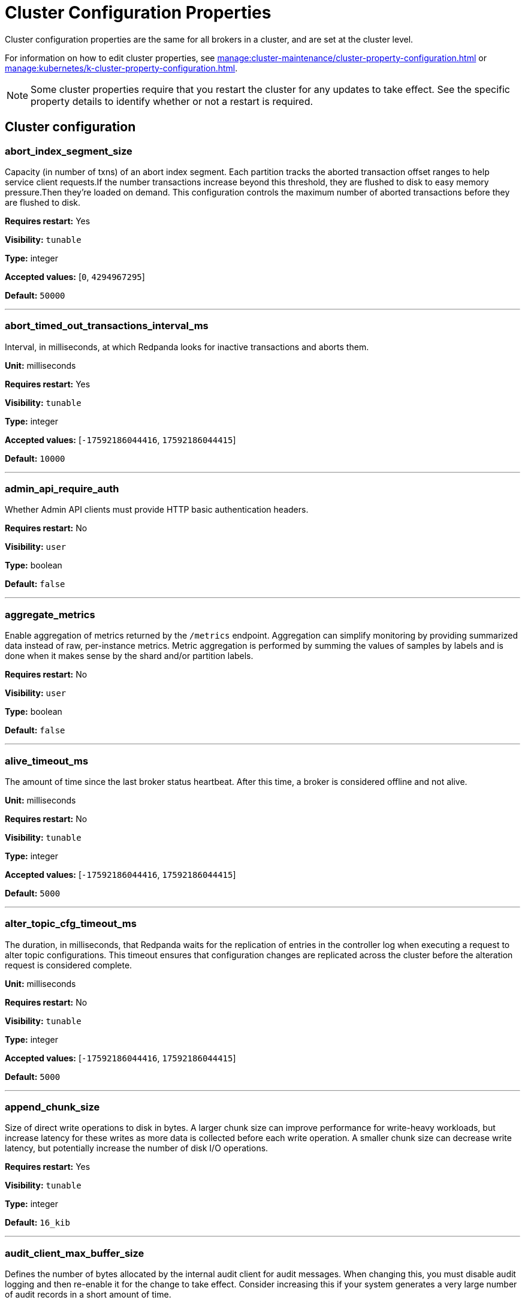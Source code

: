 = Cluster Configuration Properties
:page-aliases: reference:tunable-properties.adoc, reference:cluster-properties.adoc
:description: Cluster configuration properties list.

Cluster configuration properties are the same for all brokers in a cluster, and are set at the cluster level.

For information on how to edit cluster properties, see xref:manage:cluster-maintenance/cluster-property-configuration.adoc[] or xref:manage:kubernetes/k-cluster-property-configuration.adoc[].

NOTE: Some cluster properties require that you restart the cluster for any updates to take effect. See the specific property details to identify whether or not a restart is required.

== Cluster configuration

=== abort_index_segment_size

Capacity (in number of txns) of an abort index segment. Each partition tracks the aborted transaction offset ranges to help service client requests.If the number transactions increase beyond this threshold, they are flushed to disk to easy memory pressure.Then they're loaded on demand. This configuration controls the maximum number of aborted transactions  before they are flushed to disk.

*Requires restart:* Yes

*Visibility:* `tunable`

*Type:* integer

*Accepted values:* [`0`, `4294967295`]

*Default:* `50000`

---

=== abort_timed_out_transactions_interval_ms

Interval, in milliseconds, at which Redpanda looks for inactive transactions and aborts them.

*Unit:* milliseconds

*Requires restart:* Yes

*Visibility:* `tunable`

*Type:* integer

*Accepted values:* [`-17592186044416`, `17592186044415`]

*Default:* `10000`

---

=== admin_api_require_auth

Whether Admin API clients must provide HTTP basic authentication headers.

*Requires restart:* No

*Visibility:* `user`

*Type:* boolean

*Default:* `false`

---

=== aggregate_metrics

Enable aggregation of metrics returned by the `/metrics` endpoint. Aggregation can simplify monitoring by providing summarized data instead of raw, per-instance metrics. Metric aggregation is performed by summing the values of samples by labels and is done when it makes sense by the shard and/or partition labels.

*Requires restart:* No

*Visibility:* `user`

*Type:* boolean

*Default:* `false`

---

=== alive_timeout_ms

The amount of time since the last broker status heartbeat. After this time, a broker is considered offline and not alive.

*Unit:* milliseconds

*Requires restart:* No

*Visibility:* `tunable`

*Type:* integer

*Accepted values:* [`-17592186044416`, `17592186044415`]

*Default:* `5000`

---

=== alter_topic_cfg_timeout_ms

The duration, in milliseconds, that Redpanda waits for the replication of entries in the controller log when executing a request to alter topic configurations. This timeout ensures that configuration changes are replicated across the cluster before the alteration request is considered complete.

*Unit:* milliseconds

*Requires restart:* No

*Visibility:* `tunable`

*Type:* integer

*Accepted values:* [`-17592186044416`, `17592186044415`]

*Default:* `5000`

---

=== append_chunk_size

Size of direct write operations to disk in bytes. A larger chunk size can improve performance for write-heavy workloads, but increase latency for these writes as more data is collected before each write operation. A smaller chunk size can decrease write latency, but potentially increase the number of disk I/O operations.

*Requires restart:* Yes

*Visibility:* `tunable`

*Type:* integer

*Default:* `16_kib`

---

=== audit_client_max_buffer_size

Defines the number of bytes allocated by the internal audit client for audit messages. When changing this, you must disable audit logging and then re-enable it for the change to take effect. Consider increasing this if your system generates a very large number of audit records in a short amount of time.

*Requires restart:* No

*Visibility:* `user`

*Type:* integer

*Default:* `16_mib`

---

=== audit_enabled

Enables or disables audit logging. When you set this to true, Redpanda checks for an existing topic named `_redpanda.audit_log`. If none is found, Redpanda automatically creates one for you.

*Requires restart:* No

*Visibility:* `user`

*Type:* boolean

*Default:* `false`

---

=== audit_enabled_event_types

List of strings in JSON style identifying the event types to include in the audit log. This may include any of the following: `management, produce, consume, describe, heartbeat, authenticate, schema_registry, admin`.

*Requires restart:* No

*Visibility:* `user`

*Type:* array

*Default:* `{"management", "authenticate", "admin"}`

---

=== audit_excluded_principals

List of user principals to exclude from auditing.

*Requires restart:* No

*Visibility:* `user`

*Type:* array

*Default:* `{}`

---

=== audit_excluded_topics

List of topics to exclude from auditing.

*Requires restart:* No

*Visibility:* `user`

*Type:* array

*Default:* `{}`

---

=== audit_failure_policy

Defines the policy for rejecting audit log messages when the audit log queue is full. If set to 'permit', then new audit messages are dropped and the operation is permitted.  If set to 'reject', then the operation is rejected.

*Requires restart:* No

*Visibility:* `user`

*Default:* `audit_failure_policy::reject`

---

=== audit_log_num_partitions

Defines the number of partitions used by a newly-created audit topic. This configuration applies only to the audit log topic and may be different from the cluster or other topic configurations. This cannot be altered for existing audit log topics.

*Unit:* number of partitions per topic

*Requires restart:* No

*Visibility:* `user`

*Type:* integer

*Accepted values:* [`-2147483648`, `2147483647`]

*Default:* `12`

---

=== audit_log_replication_factor

Defines the replication factor for a newly-created audit log topic. This configuration applies only to the audit log topic and may be different from the cluster or other topic configurations. This cannot be altered for existing audit log topics. Setting this value is optional. If a value is not provided, Redpanda will use the value specified for `internal_topic_replication_factor`.

*Requires restart:* No

*Visibility:* `user`

*Type:* integer

*Accepted values:* [`-32768`, `32767`]

*Default:* `null`

---

=== audit_queue_drain_interval_ms

Interval, in milliseconds, at which Redpanda flushes the queued audit log messages to the audit log topic. Longer intervals may help prevent duplicate messages, especially in high throughput scenarios, but they also increase the risk of data loss during shutdowns where the queue is lost.

*Unit:* milliseconds

*Requires restart:* No

*Visibility:* `tunable`

*Type:* integer

*Accepted values:* [`-17592186044416`, `17592186044415`]

*Default:* `500`

---

=== audit_queue_max_buffer_size_per_shard

Defines the maximum amount of memory in bytes used by the audit buffer in each shard. Once this size is reached, requests to log additional audit messages will return a non-retryable error. Limiting the buffer size per shard helps prevent any single shard from consuming excessive memory due to audit log messages.

*Requires restart:* Yes

*Visibility:* `tunable`

*Type:* integer

*Default:* `1_mib`

---

=== auto_create_topics_enabled

Allow automatic topic creation. To prevent excess topics, this property is not supported on Redpanda Cloud BYOC and Dedicated clusters. You should explicitly manage topic creation for these Redpanda Cloud clusters. If you produce to a topic that doesn't exist, the topic will be created with defaults if this property is enabled.

*Requires restart:* No

*Visibility:* `user`

*Type:* boolean

*Default:* `false`

---

=== cluster_id

Cluster identifier.

*Requires restart:* No

*Gets restored during cluster restore:* No

*Visibility:* `user`

*Type:* string

*Default:* `null`

---

=== compacted_log_segment_size

Size (in bytes) for each compacted log segment.

*Requires restart:* No

*Visibility:* `tunable`

*Type:* integer

*Accepted values:* [`0`, `18446744073709551615`]

*Default:* `256_mib`

---

=== compaction_ctrl_backlog_size

Target backlog size for compaction controller. If not set the max backlog size is configured to 80% of total disk space available.

*Requires restart:* Yes

*Visibility:* `tunable`

*Type:* integer

*Default:* `null`

---

=== compaction_ctrl_d_coeff

Derivative coefficient for compaction PID controller.

*Requires restart:* Yes

*Visibility:* `tunable`

*Type:* number

*Default:* `0.2`

---

=== compaction_ctrl_i_coeff

Integral coefficient for compaction PID controller.

*Requires restart:* Yes

*Visibility:* `tunable`

*Type:* number

*Default:* `0.0`

---

=== compaction_ctrl_max_shares

Maximum number of I/O and CPU shares that compaction process can use.

*Requires restart:* Yes

*Visibility:* `tunable`

*Type:* integer

*Accepted values:* [`-32768`, `32767`]

*Default:* `1000`

---

=== compaction_ctrl_min_shares

Minimum number of I/O and CPU shares that compaction process can use.

*Requires restart:* Yes

*Visibility:* `tunable`

*Type:* integer

*Accepted values:* [`-32768`, `32767`]

*Default:* `10`

---

=== compaction_ctrl_p_coeff

Proportional coefficient for compaction PID controller. This must be negative, because the compaction backlog should decrease when the number of compaction shares increases.

*Requires restart:* Yes

*Visibility:* `tunable`

*Type:* number

*Default:* `-12.5`

---

=== consumer_group_lag_collection_interval_sec

How often to run the collection loop when enable_consumer_group_metrics contains consumer_lag.

*Unit:* seconds

*Requires restart:* No

*Visibility:* `tunable`

*Type:* integer

*Accepted values:* [`-17179869184`, `17179869183`]

*Default:* `60`

---

=== consumer_offsets_topic_batch_cache_enabled

This property lets you enable the batch cache for the consumer offsets topic. By default, the cache for consumer offsets topic is disabled. Changing this property is not recommended in production systems, as it may affect performance. The change is applied only after the restart.

*Requires restart:* Yes

*Visibility:* `tunable`

*Type:* boolean

*Default:* `false`

---

=== controller_backend_housekeeping_interval_ms

Interval between iterations of controller backend housekeeping loop.

*Unit:* milliseconds

*Requires restart:* No

*Visibility:* `tunable`

*Type:* integer

*Accepted values:* [`-17592186044416`, `17592186044415`]

*Default:* `1000`

---

=== controller_log_accummulation_rps_capacity_acls_and_users_operations

Maximum capacity of rate limit accumulation in controller ACLs and users operations limit.

*Requires restart:* No

*Visibility:* `tunable`

*Type:* integer

*Default:* `null`

---

=== controller_log_accummulation_rps_capacity_configuration_operations

Maximum capacity of rate limit accumulation in controller configuration operations limit.

*Requires restart:* No

*Visibility:* `tunable`

*Type:* integer

*Default:* `null`

---

=== controller_log_accummulation_rps_capacity_move_operations

Maximum capacity of rate limit accumulation in controller move operations limit.

*Requires restart:* No

*Visibility:* `tunable`

*Type:* integer

*Default:* `null`

---

=== controller_log_accummulation_rps_capacity_node_management_operations

Maximum capacity of rate limit accumulation in controller node management operations limit.

*Requires restart:* No

*Visibility:* `tunable`

*Type:* integer

*Default:* `null`

---

=== controller_log_accummulation_rps_capacity_topic_operations

Maximum capacity of rate limit accumulationin controller topic operations limit.

*Requires restart:* No

*Visibility:* `tunable`

*Type:* integer

*Default:* `null`

---

=== controller_snapshot_max_age_sec

Maximum amount of time before Redpanda attempts to create a controller snapshot after a new controller command appears.

*Unit:* seconds

*Requires restart:* No

*Visibility:* `tunable`

*Type:* integer

*Accepted values:* [`-17179869184`, `17179869183`]

*Default:* `60`

---

=== core_balancing_continuous

If set to `true`, move partitions between cores in runtime to maintain balanced partition distribution.

*Requires restart:* No

*Visibility:* `user`

*Type:* boolean

*Default:* `false`

---

=== core_balancing_debounce_timeout

Interval, in milliseconds, between trigger and invocation of core balancing.

*Requires restart:* No

*Visibility:* `tunable`

*Type:* integer

*Accepted values:* [`-17592186044416`, `17592186044415`]

*Default:* `10s`

---

=== core_balancing_on_core_count_change

If set to `true`, and if after a restart the number of cores changes, Redpanda will move partitions between cores to maintain balanced partition distribution.

*Requires restart:* No

*Visibility:* `user`

*Type:* boolean

*Default:* `true`

---

=== cpu_profiler_enabled

Enables CPU profiling for Redpanda.

*Requires restart:* No

*Visibility:* `user`

*Type:* boolean

*Default:* `false`

---

=== cpu_profiler_sample_period_ms

The sample period for the CPU profiler.

*Unit:* milliseconds

*Requires restart:* No

*Visibility:* `user`

*Type:* integer

*Accepted values:* [`-17592186044416`, `17592186044415`]

*Default:* `100`

---

=== create_topic_timeout_ms

Timeout, in milliseconds, to wait for new topic creation.

*Unit:* milliseconds

*Requires restart:* No

*Visibility:* `tunable`

*Type:* integer

*Accepted values:* [`-17592186044416`, `17592186044415`]

*Default:* `2000`

---

=== data_transforms_binary_max_size

The maximum size for a deployable WebAssembly binary that the broker can store.

*Requires restart:* No

*Visibility:* `tunable`

*Type:* integer

*Default:* `10_mib`

---

=== data_transforms_commit_interval_ms

The commit interval at which data transforms progress.

*Unit:* milliseconds

*Requires restart:* No

*Visibility:* `tunable`

*Type:* integer

*Accepted values:* [`-17592186044416`, `17592186044415`]

*Default:* `3000`

---

=== data_transforms_enabled

Enables WebAssembly-powered data transforms directly in the broker. When `data_transforms_enabled` is set to `true`, Redpanda reserves memory for data transforms, even if no transform functions are currently deployed. This memory reservation ensures that adequate resources are available for transform functions when they are needed, but it also means that some memory is allocated regardless of usage.

*Requires restart:* Yes

*Visibility:* `user`

*Type:* boolean

*Default:* `false`

---

=== data_transforms_logging_buffer_capacity_bytes

Buffer capacity for transform logs, per shard. Buffer occupancy is calculated as the total size of buffered log messages; that is, logs emitted but not yet produced.

*Unit:* bytes

*Requires restart:* Yes

*Visibility:* `tunable`

*Type:* integer

*Default:* `500_kib`

---

=== data_transforms_logging_flush_interval_ms

Flush interval for transform logs. When a timer expires, pending logs are collected and published to the `transform_logs` topic.

*Unit:* milliseconds

*Requires restart:* No

*Visibility:* `tunable`

*Type:* integer

*Accepted values:* [`-17592186044416`, `17592186044415`]

*Default:* `500`

---

=== data_transforms_logging_line_max_bytes

Transform log lines truncate to this length. Truncation occurs after any character escaping.

*Unit:* bytes

*Requires restart:* No

*Visibility:* `tunable`

*Type:* integer

*Default:* `1_kib`

---

=== data_transforms_per_core_memory_reservation

The amount of memory to reserve per core for data transform (Wasm) virtual machines. Memory is reserved on boot. The maximum number of functions that can be deployed to a cluster is equal to `data_transforms_per_core_memory_reservation` / `data_transforms_per_function_memory_limit`.

*Requires restart:* Yes

*Visibility:* `user`

*Type:* integer

*Default:* `20_mib`

---

=== data_transforms_per_function_memory_limit

The amount of memory to give an instance of a data transform (Wasm) virtual machine. The maximum number of functions that can be deployed to a cluster is equal to `data_transforms_per_core_memory_reservation` / `data_transforms_per_function_memory_limit`.

*Requires restart:* Yes

*Visibility:* `user`

*Type:* integer

*Default:* `2_mib`

---

=== data_transforms_read_buffer_memory_percentage

The percentage of available memory in the transform subsystem to use for read buffers.

*Requires restart:* Yes

*Visibility:* `tunable`

*Type:* integer

*Default:* `45`

---

=== data_transforms_runtime_limit_ms

The maximum amount of runtime to start up a data transform, and the time it takes for a single record to be transformed.

*Unit:* milliseconds

*Requires restart:* Yes

*Visibility:* `tunable`

*Type:* integer

*Accepted values:* [`-17592186044416`, `17592186044415`]

*Default:* `3000`

---

=== data_transforms_write_buffer_memory_percentage

The percentage of available memory in the transform subsystem to use for write buffers.

*Requires restart:* Yes

*Visibility:* `tunable`

*Type:* integer

*Default:* `45`

---

=== datalake_coordinator_snapshot_max_delay_secs

Maximum amount of time the coordinator waits to snapshot after a command appears in the log.

*Requires restart:* No

*Visibility:* `tunable`

*Type:* integer

*Accepted values:* [`-17179869184`, `17179869183`]

*Default:* `15min seconds`

---

=== datalake_disk_space_monitor_enable

Option to explicitly disable enforcement of datalake disk space usage.

*Requires restart:* No

*Visibility:* `user`

*Type:* boolean

*Default:* `true`

---

=== datalake_disk_usage_overage_coeff

The datalake disk usage monitor reclaims the overage multiplied by this this coefficient to compensate for data that is written during the idle period between control loop invocations.

*Requires restart:* No

*Visibility:* `tunable`

*Type:* number

*Default:* `2.0`

---

=== datalake_scheduler_block_size_bytes

Size, in bytes, of each memory block reserved for record translation, as tracked by the datalake scheduler.

*Unit:* bytes

*Requires restart:* Yes

*Visibility:* `tunable`

*Type:* integer

*Default:* `4_mib`

---

=== datalake_scheduler_disk_reservation_block_size

The size, in bytes, of the block of disk reservation that the datalake manager will assign to each datalake scheduler when it runs out of local reservation.

*Requires restart:* No

*Visibility:* `tunable`

*Type:* integer

*Default:* `50_mib`

---

=== datalake_scheduler_max_concurrent_translations

The maximum number of translations that the datalake scheduler will allow to run at a given time. If a translation is requested but the number of running translations exceeds this value, the request will be put to sleep temporarily, polling until capacity becomes available.

*Requires restart:* No

*Visibility:* `tunable`

*Type:* integer

*Default:* `4`

---

=== datalake_scheduler_time_slice_ms

Time, in milliseconds, for a datalake translation as scheduled by the datalake scheduler. After a translation is scheduled, it will run until either a) the time specified has elapsed or b) all pending records on its source partition have been translated.

*Unit:* milliseconds

*Requires restart:* Yes

*Visibility:* `tunable`

*Type:* integer

*Accepted values:* [`-17592186044416`, `17592186044415`]

*Default:* `30000`

---

=== datalake_scratch_space_size_bytes

Size, in bytes, of the amount of scratch space datalake should use.

*Unit:* bytes

*Requires restart:* No

*Visibility:* `tunable`

*Type:* integer

*Default:* `5_gib`

---

=== datalake_scratch_space_soft_limit_size_percent

Size of the scratch space datalake soft limit expressed as a percentage of the datalake_scratch_space_size_bytes configuration value.

*Unit:* percent

*Requires restart:* No

*Visibility:* `user`

*Type:* number

*Default:* `80.0`

---

=== datalake_translator_flush_bytes

Size, in bytes, of the amount of per translator data that may be flushed to disk before the translator will upload and remove its current on disk data.

*Unit:* bytes

*Requires restart:* No

*Visibility:* `tunable`

*Type:* integer

*Default:* `32_mib`

---

=== debug_bundle_auto_removal_seconds

If set, how long debug bundles are kept in the debug bundle storage directory after they are created. If not set, debug bundles are kept indefinitely.

*Unit:* seconds

*Requires restart:* No

*Visibility:* `user`

*Type:* integer

*Accepted values:* [`-17179869184`, `17179869183`]

*Default:* `null`

---

=== debug_bundle_storage_dir

Path to the debug bundle storage directory. Note: Changing this path does not clean up existing debug bundles. If not set, the debug bundle is stored in the Redpanda data directory specified in the redpanda.yaml broker configuration file.

*Requires restart:* No

*Visibility:* `user`

*Type:* string

*Default:* `null`

---

=== debug_load_slice_warning_depth

The recursion depth after which debug logging is enabled automatically for the log reader.

*Requires restart:* No

*Visibility:* `tunable`

*Type:* integer

*Accepted values:* [`0`, `4294967295`]

*Default:* `null`

---

=== default_leaders_preference

Default settings for preferred location of topic partition leaders. It can be either "none" (no preference), or "racks:<rack1>,<rack2>,..." (prefer brokers with rack id from the list).

*Requires restart:* No

*Visibility:* `user`

*Default:* `config::leaders_preference{}`

---

=== default_num_windows

Default number of quota tracking windows.

*Requires restart:* No

*Visibility:* `tunable`

*Type:* integer

*Accepted values:* [`-32768`, `32767`]

*Default:* `10`

---

=== default_topic_partitions

Default number of partitions per topic.

*Unit:* number of partitions per topic

*Requires restart:* No

*Visibility:* `user`

*Type:* integer

*Accepted values:* [`-2147483648`, `2147483647`]

*Default:* `1`

---

=== default_topic_replications

Default replication factor for new topics.

*Requires restart:* No

*Visibility:* `user`

*Type:* integer

*Accepted values:* [`-32768`, `32767`]

*Default:* `1`

---

=== default_window_sec

Default quota tracking window size in milliseconds.

*Unit:* seconds

*Requires restart:* No

*Visibility:* `tunable`

*Type:* integer

*Accepted values:* [`-17592186044416`, `17592186044415`]

*Default:* `1000 milliseconds`

---

=== development_enable_cloud_topics

Enable cloud topics.

*Requires restart:* No

*Visibility:* `user`

*Type:* boolean

*Default:* `false`

---

=== development_enable_cluster_link

Enable cluster linking.

*Requires restart:* No

*Visibility:* `user`

*Type:* boolean

*Default:* `false`

---

=== development_feature_property_testing_only

Development feature property for testing only.

*Requires restart:* No

*Visibility:* `user`

*Type:* integer

*Accepted values:* [`-2147483648`, `2147483647`]

*Default:* `false`

---

=== disable_batch_cache

Disable batch cache in log manager.

*Requires restart:* Yes

*Visibility:* `tunable`

*Type:* boolean

*Default:* `false`

---

=== disable_cluster_recovery_loop_for_tests

Disables the cluster recovery loop. This property is used to simplify testing and should not be set in production.

*Requires restart:* No

*Visibility:* `tunable`

*Type:* boolean

*Default:* `false`

---

=== disable_metrics

Disable registering the metrics exposed on the internal `/metrics` endpoint.

*Requires restart:* Yes

*Visibility:* `user`

*Type:* boolean

*Default:* `false`

---

=== disable_public_metrics

Disable registering the metrics exposed on the `/public_metrics` endpoint.

*Requires restart:* Yes

*Visibility:* `user`

*Type:* boolean

*Default:* `false`

---

=== disk_reservation_percent

The percentage of total disk capacity that Redpanda will avoid using. This applies both when cloud cache and log data share a disk, as well as when cloud cache uses a dedicated disk. It is recommended to not run disks near capacity to avoid blocking I/O due to low disk space, as well as avoiding performance issues associated with SSD garbage collection.

*Unit:* percent

*Requires restart:* No

*Visibility:* `tunable`

*Type:* number

*Default:* `25.0`

---

=== enable_cluster_metadata_upload_loop

Enables cluster metadata uploads. Required for whole cluster restore.

*Requires restart:* Yes

*Visibility:* `tunable`

*Type:* boolean

*Default:* `true`

---

=== enable_consumer_group_metrics

List of enabled consumer group metrics. Accepted Values: `group`, `partition`, `consumer_lag`.

*Requires restart:* No

*Visibility:* `user`

*Type:* array

*Default:* `[group, partition]`

---

=== enable_controller_log_rate_limiting

Limits the write rate for the controller log.

*Requires restart:* No

*Visibility:* `user`

*Type:* boolean

*Default:* `false`

---

=== enable_developmental_unrecoverable_data_corrupting_features

Development features should never be enabled in a production cluster, or any cluster where stability, data loss, or the ability to upgrade are a concern. To enable experimental features, set the value of this configuration option to the current unix epoch expressed in seconds. The value must be within one hour of the current time on the broker.Once experimental features are enabled they cannot be disabled.

*Requires restart:* No

*Visibility:* `tunable`

*Type:* string

*Default:* `null`

---

=== enable_host_metrics

Enable exporting of some host metrics like /proc/diskstats, /proc/snmp and /proc/net/netstat.

*Requires restart:* Yes

*Visibility:* `tunable`

*Type:* boolean

*Default:* `true`

---

=== enable_idempotence

Enable idempotent producers.

*Requires restart:* Yes

*Visibility:* `user`

*Type:* boolean

*Default:* `true`

---

=== enable_leader_balancer

Enable automatic leadership rebalancing.

*Requires restart:* No

*Visibility:* `user`

*Type:* boolean

*Default:* `true`

---

=== enable_metrics_reporter

Enable the cluster metrics reporter. If `true`, the metrics reporter collects and exports to Redpanda Data a set of customer usage metrics at the interval set by `metrics_reporter_report_interval`. The cluster metrics of the metrics reporter are different from the monitoring metrics. * The metrics reporter exports customer usage metrics for consumption by Redpanda Data.* Monitoring metrics are exported for consumption by Redpanda users.

*Requires restart:* No

*Visibility:* `user`

*Type:* boolean

*Default:* `true`

---

=== enable_mpx_extensions

Enable Redpanda extensions for MPX.

*Requires restart:* No

*Visibility:* `tunable`

*Type:* boolean

*Default:* `false`

---

=== enable_pid_file

Enable PID file. You should not need to change.

*Requires restart:* Yes

*Visibility:* `tunable`

*Type:* boolean

*Default:* `true`

---

=== enable_rack_awareness

Enable rack-aware replica assignment.

*Requires restart:* No

*Visibility:* `user`

*Type:* boolean

*Default:* `false`

---

=== enable_sasl

Enable SASL authentication for Kafka connections. Authorization is required to modify this property. See also `kafka_enable_authorization`.

*Requires restart:* No

*Visibility:* `user`

*Type:* boolean

*Default:* `false`

---

=== enable_schema_id_validation

Mode to enable server-side schema ID validation. Accepted Values: * `none`: Schema validation is disabled (no schema ID checks are done). Associated topic properties cannot be modified. * `redpanda`: Schema validation is enabled. Only Redpanda topic properties are accepted. * `compat`: Schema validation is enabled. Both Redpanda and compatible topic properties are accepted.

*Requires restart:* No

*Visibility:* `user`

*Default:* `pandaproxy::schema_registry::schema_id_validation_mode::none`

---

=== enable_transactions

Enable transactions (atomic writes).

*Requires restart:* Yes

*Visibility:* `user`

*Type:* boolean

*Default:* `true`

---

=== enable_usage

Enables the usage tracking mechanism, storing windowed history of kafka/cloud_storage metrics over time.

*Requires restart:* No

*Visibility:* `user`

*Type:* boolean

*Default:* `false`

---

=== features_auto_enable

Whether new feature flags auto-activate after upgrades (true) or must wait for manual activation via the Admin API (false).

*Requires restart:* No

*Visibility:* `tunable`

*Type:* boolean

*Default:* `true`

---

=== fetch_max_bytes

Maximum number of bytes returned in a fetch request.

*Unit:* bytes

*Requires restart:* No

*Visibility:* `user`

*Type:* integer

*Default:* `55_mib`

---

=== fetch_pid_d_coeff

Derivative coefficient for fetch PID controller.

*Requires restart:* No

*Visibility:* `tunable`

*Type:* number

*Default:* `0.0`

---

=== fetch_pid_i_coeff

Integral coefficient for fetch PID controller.

*Requires restart:* No

*Visibility:* `tunable`

*Type:* number

*Default:* `0.01`

---

=== fetch_pid_max_debounce_ms

The maximum debounce time the fetch PID controller will apply, in milliseconds.

*Unit:* milliseconds

*Requires restart:* No

*Visibility:* `tunable`

*Type:* integer

*Accepted values:* [`-17592186044416`, `17592186044415`]

*Default:* `100`

---

=== fetch_pid_p_coeff

Proportional coefficient for fetch PID controller.

*Requires restart:* No

*Visibility:* `tunable`

*Type:* number

*Default:* `100.0`

---

=== fetch_pid_target_utilization_fraction

A fraction, between 0 and 1, for the target reactor utilization of the fetch scheduling group.

*Unit:* fraction

*Requires restart:* No

*Visibility:* `tunable`

*Type:* number

*Default:* `0.2`

---

=== fetch_read_strategy

The strategy used to fulfill fetch requests. * `polling`: Repeatedly polls every partition in the request for new data. The polling interval is set by `fetch_reads_debounce_timeout` (deprecated). * `non_polling`: The backend is signaled when a partition has new data, so Redpanda does not need to repeatedly read from every partition in the fetch. Redpanda Data recommends using this value for most workloads, because it can improve fetch latency and CPU utilization. * `non_polling_with_debounce`: This option behaves like `non_polling`, but it includes a debounce mechanism with a fixed delay specified by `fetch_reads_debounce_timeout` at the start of each fetch. By introducing this delay, Redpanda can accumulate more data before processing, leading to fewer fetch operations and returning larger amounts of data. Enabling this option reduces reactor utilization, but it may also increase end-to-end latency.

*Requires restart:* No

*Visibility:* `tunable`

*Default:* `model::fetch_read_strategy::non_polling`

---

=== fetch_reads_debounce_timeout

Time to wait for the next read in fetch requests when the requested minimum bytes was not reached.

*Requires restart:* No

*Visibility:* `tunable`

*Type:* integer

*Accepted values:* [`-17592186044416`, `17592186044415`]

*Default:* `1ms`

---

=== fetch_session_eviction_timeout_ms

Time duration after which the inactive fetch session is removed from the fetch session cache. Fetch sessions are used to implement the incremental fetch requests where a consumer does not send all requested partitions to the server but the server tracks them for the consumer.

*Unit:* milliseconds

*Requires restart:* Yes

*Visibility:* `tunable`

*Type:* integer

*Accepted values:* [`-17592186044416`, `17592186044415`]

*Default:* `60000`

---

=== group_initial_rebalance_delay

Delay added to the rebalance phase to wait for new members.

*Requires restart:* No

*Visibility:* `tunable`

*Type:* integer

*Accepted values:* [`-17592186044416`, `17592186044415`]

*Default:* `3s`

---

=== group_max_session_timeout_ms

The maximum allowed session timeout for registered consumers. Longer timeouts give consumers more time to process messages in between heartbeats at the cost of a longer time to detect failures.

*Unit:* milliseconds

*Requires restart:* No

*Visibility:* `user`

*Type:* integer

*Accepted values:* [`-17592186044416`, `17592186044415`]

*Default:* `300000`

---

=== group_min_session_timeout_ms

The minimum allowed session timeout for registered consumers. Shorter timeouts result in quicker failure detection at the cost of more frequent consumer heartbeating, which can overwhelm broker resources.

*Unit:* milliseconds

*Requires restart:* No

*Visibility:* `user`

*Type:* integer

*Accepted values:* [`-17592186044416`, `17592186044415`]

*Default:* `6000`

---

=== group_new_member_join_timeout

Timeout for new member joins.

*Requires restart:* No

*Visibility:* `tunable`

*Type:* integer

*Accepted values:* [`-17592186044416`, `17592186044415`]

*Default:* `30000ms`

---

=== group_offset_retention_check_ms

Frequency rate at which the system should check for expired group offsets.

*Unit:* milliseconds

*Requires restart:* No

*Visibility:* `tunable`

*Type:* integer

*Accepted values:* [`-17592186044416`, `17592186044415`]

*Default:* `600000`

---

=== group_offset_retention_sec

Consumer group offset retention seconds. To disable offset retention, set this to null.

*Unit:* seconds

*Requires restart:* No

*Visibility:* `tunable`

*Type:* integer

*Accepted values:* [`-17179869184`, `17179869183`]

*Default:* `86400`

---

=== group_topic_partitions

Number of partitions in the internal group membership topic.

*Unit:* number of partitions per topic

*Requires restart:* No

*Visibility:* `tunable`

*Type:* integer

*Accepted values:* [`-2147483648`, `2147483647`]

*Default:* `16`

---

=== health_manager_tick_interval

How often the health manager runs.

*Requires restart:* Yes

*Visibility:* `tunable`

*Type:* integer

*Accepted values:* [`-17592186044416`, `17592186044415`]

*Default:* `3min`

---

=== health_monitor_max_metadata_age

Maximum age of the metadata cached in the health monitor of a non-controller broker.

*Requires restart:* No

*Visibility:* `tunable`

*Type:* integer

*Accepted values:* [`-17592186044416`, `17592186044415`]

*Default:* `10s`

---

=== http_authentication

A list of supported HTTP authentication mechanisms. Accepted Values: `BASIC`, `OIDC`.

*Requires restart:* No

*Visibility:* `user`

*Type:* array

*Default:* `[basic]`

---

=== iceberg_backlog_controller_i_coeff

Integral coefficient for the Iceberg backlog controller. The error is integrated (accumulated) over time and the aggregated value contributes to the datalake translation priority with this coefficient.

*Requires restart:* No

*Visibility:* `tunable`

*Type:* number

*Default:* `0.005`

---

=== iceberg_backlog_controller_p_coeff

Proportional coefficient for the Iceberg backlog controller. Number of shares assigned to the datalake scheduling group will be proportional to the backlog size error.

*Requires restart:* No

*Visibility:* `tunable`

*Type:* number

*Default:* `0.00001`

---

=== iceberg_catalog_base_location

Base path for the cloud-storage-object-backed Iceberg filesystem catalog. After Iceberg is enabled, do not change this value.

*Requires restart:* Yes

*Visibility:* `user`

*Type:* string

*Default:* `redpanda-iceberg-catalog`

---

=== iceberg_catalog_commit_interval_ms

The frequency at which the Iceberg coordinator commits topic files to the catalog. This is the interval between commit transactions across all topics monitored by the coordinator, not the interval between individual commits.

*Unit:* milliseconds

*Requires restart:* No

*Visibility:* `tunable`

*Type:* integer

*Accepted values:* [`-17592186044416`, `17592186044415`]

*Default:* `60000`

---

=== iceberg_catalog_type

Iceberg catalog type that Redpanda will use to commit table metadata updates. Supported types: 'rest', 'object_storage'.

*Requires restart:* Yes

*Visibility:* `user`

*Default:* `datalake_catalog_type::object_storage`

---

=== iceberg_default_partition_spec

Default value for the redpanda.iceberg.partition.spec topic property that determines the partition spec for the Iceberg table corresponding to the topic. If this property is not set and AWS Glue is being used as the Iceberg REST catalog, the default value will be overridden by an empty partition spec, for compatibility with AWS Glue.

*Requires restart:* No

*Visibility:* `user`

*Type:* string

*Default:* `(hour(redpanda.timestamp))`

---

=== iceberg_delete

Default value for the redpanda.iceberg.delete topic property that determines if the corresponding Iceberg table is deleted upon deleting the topic.

*Requires restart:* No

*Visibility:* `user`

*Type:* boolean

*Default:* `true`

---

=== iceberg_disable_automatic_snapshot_expiry

Whether to disable automatic Iceberg snapshot expiry. This may be useful if the Iceberg catalog expects to perform snapshot expiry on its own.

*Requires restart:* No

*Visibility:* `user`

*Type:* boolean

*Default:* `false`

---

=== iceberg_disable_snapshot_tagging

Whether to disable tagging of Iceberg snapshots. These tags are used to ensure that the snapshots that Redpanda writes are retained during snapshot removal, which in turn, helps Redpanda ensure exactly once delivery of records. Disabling tags is therefore not recommended, but may be useful if the Iceberg catalog does not support tags.

*Requires restart:* No

*Visibility:* `user`

*Type:* boolean

*Default:* `false`

---

=== iceberg_enabled

Enables the translation of topic data into Iceberg tables. Setting iceberg_enabled to true activates the feature at the cluster level, but each topic must also set the redpanda.iceberg.enabled topic-level property to true to use it. If iceberg_enabled is set to false, the feature is disabled for all topics in the cluster, overriding any topic-level settings.

*Requires restart:* Yes

*Visibility:* `user`

*Type:* boolean

*Default:* `false`

---

=== iceberg_invalid_record_action

Default value for the redpanda.iceberg.invalid.record.action topic property.

*Requires restart:* No

*Visibility:* `user`

*Default:* `model::iceberg_invalid_record_action::dlq_table`

---

=== iceberg_latest_schema_cache_ttl_ms

The TTL for the cache in translation that stores the latest schema when using the `latest_protobuf_value` iceberg mode.

*Unit:* milliseconds

*Requires restart:* No

*Visibility:* `tunable`

*Type:* integer

*Accepted values:* [`-17592186044416`, `17592186044415`]

*Default:* `300000`

---

=== iceberg_rest_catalog_authentication_mode

The authentication mode for client requests made to the Iceberg catalog. Choose from: `none`, `bearer`, `oauth2`, and `aws_sigv4`. In `bearer` mode, the token specified in `iceberg_rest_catalog_token` is used unconditonally, and no attempts are made to refresh the token. In `oauth2` mode, the credentials specified in `iceberg_rest_catalog_client_id` and `iceberg_rest_catalog_client_secret` are used to obtain a bearer token from the URI defined by `iceberg_rest_catalog_oauth2_server_uri`. In `aws_sigv4` mode, the same AWS credentials used for cloud storage (see `cloud_storage_region`, `cloud_storage_access_key`, `cloud_storage_secret_key`, and `cloud_storage_credentials_source`) are used to sign requests to AWS Glue catalog with SigV4.

*Requires restart:* Yes

*Visibility:* `user`

*Default:* `datalake_catalog_auth_mode::none`

---

=== iceberg_rest_catalog_aws_access_key

AWS access key for Iceberg REST catalog SigV4 authentication. If not set, falls back to cloud_storage_access_key when using aws_sigv4 authentication mode.

*Requires restart:* Yes

*Visibility:* `user`

*Type:* string

*Default:* `null`

---

=== iceberg_rest_catalog_credentials_source

Source of AWS credentials for Iceberg REST catalog SigV4 authentication. If not set, falls back to cloud_storage_credentials_source when using aws_sigv4 authentication mode. Accepted values: config_file, aws_instance_metadata, sts, gcp_instance_metadata, azure_vm_instance_metadata, azure_aks_oidc_federation.

*Requires restart:* Yes

*Visibility:* `user`

*Default:* `null`

---

=== iceberg_rest_catalog_aws_region

AWS region for Iceberg REST catalog SigV4 authentication. If not set, falls back to cloud_storage_region when using aws_sigv4 authentication mode.

*Requires restart:* Yes

*Visibility:* `user`

*Type:* string

*Default:* `null`

---

=== iceberg_rest_catalog_aws_secret_key

AWS secret key for Iceberg REST catalog SigV4 authentication. If not set, falls back to cloud_storage_secret_key when using aws_sigv4 authentication mode.

*Requires restart:* Yes

*Visibility:* `user`

*Type:* string

*Default:* `null`

---

=== iceberg_rest_catalog_aws_service_name

AWS service name for SigV4 signing when using aws_sigv4 authentication mode. Defaults to 'glue' for AWS Glue Data Catalog. Can be changed to support other AWS services that provide Iceberg REST catalog APIs.

*Requires restart:* Yes

*Visibility:* `user`

*Type:* string

*Default:* `glue`

---

=== iceberg_rest_catalog_base_location

Base URI for the Iceberg REST catalog. If unset, the REST catalog server determines the location. Some REST catalogs, like AWS Glue, require the client to set this. After Iceberg is enabled, do not change this value.

*Requires restart:* Yes

*Visibility:* `user`

*Type:* string

*Default:* `null`

---

=== iceberg_rest_catalog_client_id

Iceberg REST catalog user ID. This ID is used to query the catalog API for the OAuth token. Required if catalog type is set to `rest` and `iceberg_rest_catalog_authentication_mode` is set to `oauth2`.

*Requires restart:* Yes

*Visibility:* `user`

*Type:* string

*Default:* `null`

---

=== iceberg_rest_catalog_client_secret

Secret to authenticate against Iceberg REST catalog. Required if catalog type is set to `rest` and `iceberg_rest_catalog_authentication_mode` is set to `oauth2`.

*Requires restart:* Yes

*Visibility:* `user`

*Type:* string

*Default:* `null`

---

=== iceberg_rest_catalog_crl

The contents of a certificate revocation list for `iceberg_rest_catalog_trust`. Takes precedence over `iceberg_rest_catalog_crl_file`.

*Requires restart:* Yes

*Visibility:* `user`

*Type:* string

*Default:* `null`

---

=== iceberg_rest_catalog_crl_file

Path to certificate revocation list for `iceberg_rest_catalog_trust_file`.

*Requires restart:* Yes

*Visibility:* `user`

*Type:* string

*Default:* `null`

---

=== iceberg_rest_catalog_endpoint

URL of Iceberg REST catalog endpoint.

*Requires restart:* Yes

*Visibility:* `user`

*Type:* string

*Default:* `null`

---

=== iceberg_rest_catalog_oauth2_scope

The OAuth scope used to retrieve access tokens for Iceberg catalog authentication. Only meaningful when `iceberg_rest_catalog_authentication_mode` is set to `oauth2`.

*Requires restart:* Yes

*Visibility:* `user`

*Type:* string

*Default:* `principal_role:all`

---

=== iceberg_rest_catalog_oauth2_server_uri

The OAuth URI used to retrieve access tokens for Iceberg catalog authentication. If left undefined, the deprecated Iceberg catalog endpoint `/v1/oauth/tokens` is used instead.

*Requires restart:* Yes

*Visibility:* `user`

*Type:* string

*Default:* `null`

---

=== iceberg_rest_catalog_request_timeout_ms

Maximum length of time that Redpanda waits for a response from the REST catalog before aborting the request.

*Unit:* milliseconds

*Requires restart:* No

*Visibility:* `tunable`

*Type:* integer

*Accepted values:* [`-17592186044416`, `17592186044415`]

*Default:* `10000`

---

=== iceberg_rest_catalog_token

Token used to access the REST Iceberg catalog. Required if `iceberg_rest_catalog_authentication_mode` is set to `bearer`.

*Requires restart:* Yes

*Visibility:* `user`

*Type:* string

*Default:* `null`

---

=== iceberg_rest_catalog_trust

The contents of a certificate chain to trust for the REST Iceberg catalog. Takes precedence over `iceberg_rest_catalog_trust_file`.

*Requires restart:* Yes

*Visibility:* `user`

*Type:* string

*Default:* `null`

---

=== iceberg_rest_catalog_trust_file

Path to a file containing a certificate chain to trust for the REST Iceberg catalog.

*Requires restart:* Yes

*Visibility:* `user`

*Type:* string

*Default:* `null`

---

=== iceberg_rest_catalog_warehouse

Warehouse to use for the Iceberg REST catalog. Redpanda will query the catalog for configurations specific to the warehouse, for example, using it to automatically configure the appropriate prefix.

*Requires restart:* Yes

*Visibility:* `user`

*Type:* string

*Default:* `null`

---

=== iceberg_target_backlog_size

Total size of the datalake translation backlog that the backlog controller will try to maintain. When a backlog size is larger than the setpoint a backlog controller will increase the translation scheduling group priority.

*Requires restart:* No

*Visibility:* `tunable`

*Type:* integer

*Accepted values:* [`0`, `4294967295`]

*Default:* `100_mib`

---

=== iceberg_target_lag_ms

Default value for the redpanda.iceberg.target.lag.ms topic property, which controls how often data in an Iceberg table is refreshed with new data from the corresponding Redpanda topic. Redpanda attempts to commit all the data produced to the topic within the lag target in a best effort fashion, subject to resource availability.

*Unit:* milliseconds

*Requires restart:* No

*Visibility:* `user`

*Type:* integer

*Accepted values:* [`-17592186044416`, `17592186044415`]

*Default:* `60000`

---

=== iceberg_throttle_backlog_size_ratio

Ration of the total backlog size to the disk space at which the throttle to iceberg producers is applied.

*Requires restart:* No

*Visibility:* `tunable`

*Type:* number

*Default:* `0.3`

---

=== id_allocator_batch_size

The ID allocator allocates messages in batches (each batch is a one log record) and then serves requests from memory without touching the log until the batch is exhausted.

*Requires restart:* Yes

*Visibility:* `tunable`

*Type:* integer

*Accepted values:* [`-32768`, `32767`]

*Default:* `1000`

---

=== id_allocator_log_capacity

Capacity of the `id_allocator` log in number of batches. After it reaches `id_allocator_stm`, it truncates the log's prefix.

*Requires restart:* Yes

*Visibility:* `tunable`

*Type:* integer

*Accepted values:* [`-32768`, `32767`]

*Default:* `100`

---

=== initial_retention_local_target_bytes_default

Initial local retention size target for partitions of topics with Tiered Storage enabled. If no initial local target retention is configured all locally retained data will be delivered to learner when joining partition replica set.

*Requires restart:* No

*Visibility:* `user`

*Type:* integer

*Default:* `null`

---

=== initial_retention_local_target_ms_default

Initial local retention time target for partitions of topics with Tiered Storage enabled. If no initial local target retention is configured all locally retained data will be delivered to learner when joining partition replica set.

*Requires restart:* No

*Visibility:* `user`

*Type:* integer

*Accepted values:* [`-17592186044416`, `17592186044415`]

*Default:* `null`

---

=== internal_topic_replication_factor

Target replication factor for internal topics.

*Requires restart:* Yes

*Visibility:* `user`

*Type:* integer

*Accepted values:* [`-2147483648`, `2147483647`]

*Default:* `3`

---

=== join_retry_timeout_ms

Time between cluster join retries in milliseconds.

*Unit:* milliseconds

*Requires restart:* Yes

*Visibility:* `tunable`

*Type:* integer

*Accepted values:* [`-17592186044416`, `17592186044415`]

*Default:* `5000`

---

=== kafka_batch_max_bytes

Maximum size of a batch processed by the server. If the batch is compressed, the limit applies to the compressed batch size.

*Unit:* bytes

*Requires restart:* No

*Visibility:* `tunable`

*Type:* integer

*Accepted values:* [`0`, `4294967295`]

*Default:* `1_mib`

---

=== kafka_connection_rate_limit

Maximum connections per second for one core. If `null` (the default), then the number of connections per second is unlimited.

*Requires restart:* No

*Visibility:* `user`

*Type:* integer

*Accepted values:* [`-9223372036854775808`, `9223372036854775807`]

*Default:* `null`

---

=== kafka_connection_rate_limit_overrides

Overrides the maximum connections per second for one core for the specified IP addresses (for example, `['127.0.0.1:90', '50.20.1.1:40']`).

*Requires restart:* No

*Visibility:* `user`

*Type:* array

*Default:* `{}`

---

=== kafka_connections_max

Maximum number of Kafka client connections per broker. If `null`, the property is disabled.

*Requires restart:* No

*Visibility:* `user`

*Type:* integer

*Accepted values:* [`0`, `4294967295`]

*Default:* `null`

---

=== kafka_connections_max_overrides

A list of IP addresses for which Kafka client connection limits are overridden and don't apply. For example, `(['127.0.0.1:90', '50.20.1.1:40']).`.

*Requires restart:* No

*Visibility:* `user`

*Type:* array

*Default:* `{}`

---

=== kafka_connections_max_per_ip

Maximum number of Kafka client connections per IP address, per broker. If `null`, the property is disabled.

*Requires restart:* No

*Visibility:* `user`

*Type:* integer

*Accepted values:* [`0`, `4294967295`]

*Default:* `null`

---

=== kafka_enable_authorization

Flag to require authorization for Kafka connections. If `null`, the property is disabled, and authorization is instead enabled by enable_sasl. * `null`: Ignored. Authorization is enabled with `enable_sasl`: `true` * `true`: authorization is required. * `false`: authorization is disabled.

*Requires restart:* No

*Visibility:* `user`

*Type:* boolean

*Default:* `null`

---

=== kafka_enable_describe_log_dirs_remote_storage

Whether to include Tiered Storage as a special remote:// directory in `DescribeLogDirs Kafka` API requests.

*Requires restart:* No

*Visibility:* `user`

*Type:* boolean

*Default:* `true`

---

=== kafka_enable_partition_reassignment

Enable the Kafka partition reassignment API.

*Requires restart:* No

*Visibility:* `user`

*Type:* boolean

*Default:* `true`

---

=== kafka_group_recovery_timeout_ms

Kafka group recovery timeout.

*Unit:* milliseconds

*Requires restart:* No

*Visibility:* `user`

*Type:* integer

*Accepted values:* [`-17592186044416`, `17592186044415`]

*Default:* `30000`

---

=== kafka_max_bytes_per_fetch

Limit fetch responses to this many bytes, even if the total of partition bytes limits is higher.

*Requires restart:* No

*Visibility:* `tunable`

*Type:* integer

*Default:* `64_mib`

---

=== kafka_memory_batch_size_estimate_for_fetch

The size of the batch used to estimate memory consumption for fetch requests, in bytes. Smaller sizes allow more concurrent fetch requests per shard. Larger sizes prevent running out of memory because of too many concurrent fetch requests.

*Requires restart:* No

*Visibility:* `user`

*Type:* integer

*Default:* `1_mib`

---

=== kafka_memory_share_for_fetch

The share of Kafka subsystem memory that can be used for fetch read buffers, as a fraction of the Kafka subsystem memory amount.

*Requires restart:* Yes

*Visibility:* `user`

*Type:* number

*Default:* `0.5`

---

=== kafka_mtls_principal_mapping_rules

Principal mapping rules for mTLS authentication on the Kafka API. If `null`, the property is disabled.

*Requires restart:* No

*Visibility:* `user`

*Type:* array

*Default:* `null`

---

=== kafka_nodelete_topics

A list of topics that are protected from deletion and configuration changes by Kafka clients. Set by default to a list of Redpanda internal topics.

*Requires restart:* No

*Visibility:* `user`

*Type:* array

*Default:* `{model::kafka_audit_logging_topic(), "__consumer_offsets", "_schemas"}`

---

=== kafka_noproduce_topics

A list of topics that are protected from being produced to by Kafka clients. Set by default to a list of Redpanda internal topics.

*Requires restart:* No

*Visibility:* `user`

*Type:* array

*Default:* `{}`

---

=== kafka_qdc_depth_alpha

Smoothing factor for Kafka queue depth control depth tracking.

*Requires restart:* Yes

*Visibility:* `tunable`

*Type:* number

*Default:* `0.8`

---

=== kafka_qdc_depth_update_ms

Update frequency for Kafka queue depth control.

*Unit:* milliseconds

*Requires restart:* Yes

*Visibility:* `tunable`

*Type:* integer

*Accepted values:* [`-17592186044416`, `17592186044415`]

*Default:* `7000`

---

=== kafka_qdc_enable

Enable kafka queue depth control.

*Requires restart:* Yes

*Visibility:* `user`

*Type:* boolean

*Default:* `false`

---

=== kafka_qdc_idle_depth

Queue depth when idleness is detected in Kafka queue depth control.

*Requires restart:* Yes

*Visibility:* `tunable`

*Type:* integer

*Default:* `10`

---

=== kafka_qdc_latency_alpha

Smoothing parameter for Kafka queue depth control latency tracking.

*Requires restart:* Yes

*Visibility:* `tunable`

*Type:* number

*Default:* `0.002`

---

=== kafka_qdc_max_depth

Maximum queue depth used in kafka queue depth control.

*Requires restart:* Yes

*Visibility:* `tunable`

*Type:* integer

*Default:* `100`

---

=== kafka_qdc_max_latency_ms

Maximum latency threshold for Kafka queue depth control depth tracking.

*Unit:* milliseconds

*Requires restart:* Yes

*Visibility:* `user`

*Type:* integer

*Accepted values:* [`-17592186044416`, `17592186044415`]

*Default:* `80`

---

=== kafka_qdc_min_depth

Minimum queue depth used in Kafka queue depth control.

*Requires restart:* Yes

*Visibility:* `tunable`

*Type:* integer

*Default:* `1`

---

=== kafka_qdc_window_count

Number of windows used in kafka queue depth control latency tracking.

*Requires restart:* Yes

*Visibility:* `tunable`

*Type:* integer

*Default:* `12`

---

=== kafka_qdc_window_size_ms

Window size for Kafka queue depth control latency tracking.

*Unit:* milliseconds

*Requires restart:* Yes

*Visibility:* `tunable`

*Type:* integer

*Accepted values:* [`-17592186044416`, `17592186044415`]

*Default:* `1500`

---

=== kafka_request_max_bytes

Maximum size of a single request processed using the Kafka API.

*Unit:* bytes

*Requires restart:* No

*Visibility:* `tunable`

*Type:* integer

*Accepted values:* [`0`, `4294967295`]

*Default:* `100_mib`

---

=== kafka_rpc_server_stream_recv_buf

Maximum size of the user-space receive buffer. If `null`, this limit is not applied.

*Unit:* bytes

*Requires restart:* Yes

*Visibility:* `tunable`

*Type:* integer

*Default:* `null`

---

=== kafka_rpc_server_tcp_recv_buf

Size of the Kafka server TCP receive buffer. If `null`, the property is disabled.

*Unit:* bytes

*Requires restart:* Yes

*Visibility:* `user`

*Type:* integer

*Accepted values:* [`-2147483648`, `2147483647`]

*Default:* `null`

---

=== kafka_rpc_server_tcp_send_buf

Size of the Kafka server TCP transmit buffer. If `null`, the property is disabled.

*Unit:* bytes

*Requires restart:* Yes

*Visibility:* `user`

*Type:* integer

*Accepted values:* [`-2147483648`, `2147483647`]

*Default:* `null`

---

=== kafka_sasl_max_reauth_ms

The maximum time between Kafka client reauthentications. If a client has not reauthenticated a connection within this time frame, that connection is torn down. If this property is not set (or set to `null`), session expiry is disabled, and a connection could live long after the client's credentials are expired or revoked.

*Unit:* milliseconds

*Requires restart:* No

*Visibility:* `user`

*Type:* integer

*Accepted values:* [`-17592186044416`, `17592186044415`]

*Default:* `null`

---

=== kafka_schema_id_validation_cache_capacity

Per-shard capacity of the cache for validating schema IDs.

*Requires restart:* No

*Visibility:* `tunable`

*Type:* integer

*Default:* `128`

---

=== kafka_tcp_keepalive_timeout

TCP keepalive idle timeout in seconds for Kafka connections. This describes the timeout between TCP keepalive probes that the remote site successfully acknowledged. Refers to the TCP_KEEPIDLE socket option. When changed, applies to new connections only.

*Requires restart:* No

*Visibility:* `tunable`

*Type:* integer

*Accepted values:* [`-17179869184`, `17179869183`]

*Default:* `120s`

---

=== kafka_tcp_keepalive_probe_interval_seconds

TCP keepalive probe interval in seconds for Kafka connections. This describes the timeout between unacknowledged TCP keepalives. Refers to the TCP_KEEPINTVL socket option. When changed, applies to new connections only.

*Unit:* seconds

*Requires restart:* No

*Visibility:* `tunable`

*Type:* integer

*Accepted values:* [`-17179869184`, `17179869183`]

*Default:* `60s`

---

=== kafka_tcp_keepalive_probes

TCP keepalive unacknowledged probes until the connection is considered dead for Kafka connections. Refers to the TCP_KEEPCNT socket option. When changed, applies to new connections only.

*Requires restart:* No

*Visibility:* `tunable`

*Type:* integer

*Accepted values:* [`0`, `4294967295`]

*Default:* `3`

---

=== kafka_throughput_control

List of throughput control groups that define exclusions from node-wide throughput limits. Clients excluded from node-wide throughput limits are still potentially subject to client-specific throughput limits. For more information see https://docs.redpanda.com/current/reference/properties/cluster-properties/#kafka_throughput_control.

*Requires restart:* No

*Visibility:* `user`

*Type:* array

*Default:* `{}`

---

=== kafka_throughput_controlled_api_keys

List of Kafka API keys that are subject to cluster-wide and node-wide throughput limit control.

*Requires restart:* No

*Visibility:* `user`

*Type:* array

*Default:* `{"produce", "fetch"}`

---

=== kafka_throughput_limit_node_in_bps

The maximum rate of all ingress Kafka API traffic for a node. Includes all Kafka API traffic (requests, responses, headers, fetched data, produced data, etc.). If `null`, the property is disabled, and traffic is not limited.

*Unit:* bytes per second

*Requires restart:* No

*Visibility:* `user`

*Type:* integer

*Accepted values:* [`-9223372036854775808`, `9223372036854775807`]

*Default:* `null`

---

=== kafka_throughput_limit_node_out_bps

The maximum rate of all egress Kafka traffic for a node. Includes all Kafka API traffic (requests, responses, headers, fetched data, produced data, etc.). If `null`, the property is disabled, and traffic is not limited.

*Unit:* bytes per second

*Requires restart:* No

*Visibility:* `user`

*Type:* integer

*Accepted values:* [`-9223372036854775808`, `9223372036854775807`]

*Default:* `null`

---

=== kafka_throughput_replenish_threshold

Threshold for refilling the token bucket as part of enforcing throughput limits. This threshold is evaluated with each request for data. When the number of tokens to replenish exceeds this threshold, then tokens are added to the token bucket. This ensures that the atomic is not being updated for the token count with each request. The range for this threshold is automatically clamped to the corresponding throughput limit for ingress and egress.

*Requires restart:* No

*Visibility:* `tunable`

*Type:* integer

*Accepted values:* [`-9223372036854775808`, `9223372036854775807`]

*Default:* `null`

---

=== kafka_topics_max

Maximum number of Kafka user topics that can be created. If `null`, then no limit is enforced.

*Requires restart:* No

*Visibility:* `user`

*Type:* integer

*Accepted values:* [`0`, `4294967295`]

*Default:* `null`

---

=== kvstore_flush_interval

Key-value store flush interval (in milliseconds).

*Requires restart:* No

*Visibility:* `tunable`

*Type:* integer

*Accepted values:* [`-17592186044416`, `17592186044415`]

*Default:* `10 milliseconds`

---

=== kvstore_max_segment_size

Key-value maximum segment size (in bytes).

*Requires restart:* Yes

*Visibility:* `tunable`

*Type:* integer

*Default:* `16_mib`

---

=== leader_balancer_idle_timeout

Leadership rebalancing idle timeout.

*Requires restart:* No

*Visibility:* `tunable`

*Type:* integer

*Accepted values:* [`-17592186044416`, `17592186044415`]

*Default:* `2min`

---

=== leader_balancer_mute_timeout

Leadership rebalancing mute timeout.

*Requires restart:* No

*Visibility:* `tunable`

*Type:* integer

*Accepted values:* [`-17592186044416`, `17592186044415`]

*Default:* `5min`

---

=== leader_balancer_mute_timeout

Leadership rebalancing node mute timeout.

*Requires restart:* No

*Visibility:* `tunable`

*Type:* integer

*Accepted values:* [`-17592186044416`, `17592186044415`]

*Default:* `20s`

---

=== leader_balancer_transfer_limit_per_shard

Per shard limit for in-progress leadership transfers.

*Requires restart:* No

*Visibility:* `tunable`

*Type:* integer

*Default:* `512`

---

=== legacy_group_offset_retention_enabled

Group offset retention is enabled by default starting in Redpanda version 23.1. To enable offset retention after upgrading from an older version, set this option to true.

*Requires restart:* No

*Visibility:* `tunable`

*Type:* boolean

*Default:* `false`

---

=== legacy_permit_unsafe_log_operation

Flag to enable a Redpanda cluster operator to use unsafe control characters within strings, such as consumer group names or user names. This flag applies only for Redpanda clusters that were originally on version 23.1 or earlier and have been upgraded to version 23.2 or later. Starting in version 23.2, newly-created Redpanda clusters ignore this property.

*Requires restart:* No

*Visibility:* `user`

*Type:* boolean

*Default:* `true`

---

=== legacy_unsafe_log_warning_interval_sec

Period at which to log a warning about using unsafe strings containing control characters. If unsafe strings are permitted by `legacy_permit_unsafe_log_operation`, a warning will be logged at an interval specified by this property.

*Unit:* seconds

*Requires restart:* No

*Visibility:* `user`

*Type:* integer

*Accepted values:* [`-17179869184`, `17179869183`]

*Default:* `300`

---

=== log_cleanup_policy

Default cleanup policy for topic logs. The topic property `cleanup.policy` overrides the value of `log_cleanup_policy` at the topic level.

*Requires restart:* No

*Visibility:* `user`

*Default:* `model::cleanup_policy_bitflags::deletion`

---

=== log_compaction_interval_ms

How often to trigger background compaction.

*Unit:* milliseconds

*Requires restart:* No

*Visibility:* `user`

*Type:* integer

*Accepted values:* [`-17592186044416`, `17592186044415`]

*Default:* `10000`

---

=== log_compaction_merge_max_ranges

The maximum number of ranges of segments that can be processed in a single round of adjacent segment compaction. If `null` (the default value), no maximum is imposed on the number of ranges that can be processed at once. A value below 1 effectively disables adjacent merge compaction.

*Requires restart:* No

*Visibility:* `tunable`

*Type:* integer

*Accepted values:* [`0`, `4294967295`]

*Default:* `null`

---

=== log_compaction_merge_max_segments_per_range

The maximum number of segments that can be combined into a single segment during an adjacent merge operation. If `null` (the default value), no maximum is imposed on the number of segments that can be combined at once. A value below 2 effectively disables adjacent merge compaction.

*Requires restart:* No

*Visibility:* `tunable`

*Type:* integer

*Accepted values:* [`0`, `4294967295`]

*Default:* `null`

---

=== log_compaction_pause_use_sliding_window

Pause use of sliding window compaction. This should only be toggled to `true` when it is desired to force adjacent segment compaction. The memory reserved by `storage_compaction_key_map_memory` is not freed when this is set to `true`.

*Requires restart:* No

*Visibility:* `tunable`

*Type:* boolean

*Default:* `false`

---

=== log_compaction_use_sliding_window

Use sliding window compaction.

*Requires restart:* Yes

*Visibility:* `tunable`

*Type:* boolean

*Default:* `true`

---

=== log_compression_type

Default topic compression type. The topic property `compression.type` overrides the value of `log_compression_type` at the topic level.

*Requires restart:* No

*Visibility:* `user`

*Default:* `model::compression::producer`

---

=== log_disable_housekeeping_for_tests

Disables the housekeeping loop for local storage. This property is used to simplify testing, and should not be set in production.

*Requires restart:* Yes

*Visibility:* `tunable`

*Type:* boolean

*Default:* `false`

---

=== log_message_timestamp_alert_after_ms

Threshold in milliseconds for alerting on messages with a timestamp after the broker's time, meaning the messages are in the future relative to the broker's clock.

*Unit:* milliseconds

*Requires restart:* No

*Visibility:* `tunable`

*Type:* integer

*Accepted values:* [`-17592186044416`, `17592186044415`]

*Default:* `7200000`

---

=== log_message_timestamp_alert_before_ms

Threshold in milliseconds for alerting on messages with a timestamp before the broker's time, meaning the messages are in the past relative to the broker's clock. To disable this check, set to `null`.

*Unit:* milliseconds

*Requires restart:* No

*Visibility:* `tunable`

*Type:* integer

*Accepted values:* [`-17592186044416`, `17592186044415`]

*Default:* `null`

---

=== log_message_timestamp_type

Default timestamp type for topic messages (CreateTime or LogAppendTime). The topic property `message.timestamp.type` overrides the value of `log_message_timestamp_type` at the topic level.

*Requires restart:* No

*Visibility:* `user`

*Default:* `model::timestamp_type::create_time`

---

=== log_retention_ms

The amount of time to keep a log file before deleting it (in milliseconds). If set to `-1`, no time limit is applied. This is a cluster-wide default when a topic does not set or disable `retention.ms`.

*Unit:* milliseconds

*Requires restart:* No

*Visibility:* `user`

*Default:* `86400000`

---

=== log_segment_ms

Default lifetime of log segments. If `null`, the property is disabled, and no default lifetime is set. Any value under 60 seconds (60000 ms) is rejected. This property can also be set in the Kafka API using the Kafka-compatible alias, `log.roll.ms`. The topic property `segment.ms` overrides the value of `log_segment_ms` at the topic level.

*Unit:* milliseconds

*Requires restart:* No

*Visibility:* `user`

*Type:* integer

*Accepted values:* [`-17592186044416`, `17592186044415`]

*Default:* `1209600000`

---

=== log_segment_ms_max

Upper bound on topic `segment.ms`: higher values will be clamped to this value.

*Requires restart:* No

*Visibility:* `tunable`

*Type:* integer

*Accepted values:* [`-17592186044416`, `17592186044415`]

*Default:* `24h * 365`

---

=== log_segment_ms_min

Lower bound on topic `segment.ms`: lower values will be clamped to this value.

*Requires restart:* No

*Visibility:* `tunable`

*Type:* integer

*Accepted values:* [`-17592186044416`, `17592186044415`]

*Default:* `10min`

---

=== log_segment_size

Default log segment size in bytes for topics which do not set segment.bytes.

*Requires restart:* No

*Visibility:* `tunable`

*Type:* integer

*Accepted values:* [`0`, `18446744073709551615`]

*Default:* `128_mib`

---

=== log_segment_size_jitter_percent

Random variation to the segment size limit used for each partition.

*Unit:* percent

*Requires restart:* Yes

*Visibility:* `tunable`

*Type:* integer

*Accepted values:* [`0`, `65535`]

*Default:* `5`

---

=== log_segment_size_max

Upper bound on topic `segment.bytes`: higher values will be clamped to this limit.

*Requires restart:* No

*Visibility:* `tunable`

*Type:* integer

*Accepted values:* [`0`, `18446744073709551615`]

*Default:* `null`

---

=== log_segment_size_min

Lower bound on topic `segment.bytes`: lower values will be clamped to this limit.

*Requires restart:* No

*Visibility:* `tunable`

*Type:* integer

*Accepted values:* [`0`, `18446744073709551615`]

*Default:* `1_mib`

---

=== lz4_decompress_reusable_buffers_disabled

Disable reusable preallocated buffers for LZ4 decompression.

*Requires restart:* Yes

*Visibility:* `tunable`

*Type:* boolean

*Default:* `false`

---

=== max_compacted_log_segment_size

Maximum compacted segment size after consolidation.

*Requires restart:* No

*Visibility:* `tunable`

*Type:* integer

*Default:* `512_mib`

---

=== max_compaction_lag_ms

For a compacted topic, the maximum time a message remains ineligible for compaction. The topic property `max.compaction.lag.ms` overrides this property.

*Unit:* milliseconds

*Requires restart:* No

*Visibility:* `user`

*Type:* integer

*Accepted values:* [`-17592186044416`, `17592186044415`]

*Default:* `serde::max_serializable_ms`

---

=== max_concurrent_producer_ids

Maximum number of the active producers sessions. When the threshold is passed, Redpanda terminates old sessions. When an idle producer corresponding to the terminated session wakes up and produces, its message batches are rejected, and an out of order sequence error is emitted. Consumers don't affect this setting.

*Requires restart:* No

*Visibility:* `tunable`

*Type:* integer

*Accepted values:* [`0`, `18446744073709551615`]

*Default:* `maximum value`

---

=== max_in_flight_pandaproxy_requests_per_shard

Maximum number of in-flight HTTP requests to HTTP Proxy permitted per shard.  Any additional requests above this limit will be rejected with a 429 error.

*Requires restart:* No

*Visibility:* `tunable`

*Type:* integer

*Default:* `500`

---

=== max_in_flight_schema_registry_requests_per_shard

Maximum number of in-flight HTTP requests to Schema Registry permitted per shard.  Any additional requests above this limit will be rejected with a 429 error.

*Requires restart:* No

*Visibility:* `tunable`

*Type:* integer

*Default:* `500`

---

=== max_kafka_throttle_delay_ms

Fail-safe maximum throttle delay on Kafka requests.

*Unit:* milliseconds

*Requires restart:* No

*Visibility:* `tunable`

*Type:* integer

*Accepted values:* [`-17592186044416`, `17592186044415`]

*Default:* `30000`

---

=== max_transactions_per_coordinator

Specifies the maximum number of active transaction sessions per coordinator. When the threshold is passed Redpanda terminates old sessions. When an idle producer corresponding to the terminated session wakes up and produces, it leads to its batches being rejected with invalid producer epoch or invalid_producer_id_mapping error (depends on the transaction execution phase).

*Requires restart:* No

*Visibility:* `tunable`

*Type:* integer

*Accepted values:* [`0`, `18446744073709551615`]

*Default:* `maximum value`

---

=== members_backend_retry_ms

Time between members backend reconciliation loop retries.

*Unit:* milliseconds

*Requires restart:* Yes

*Visibility:* `tunable`

*Type:* integer

*Accepted values:* [`-17592186044416`, `17592186044415`]

*Default:* `5000`

---

=== memory_abort_on_alloc_failure

If `true`, the Redpanda process will terminate immediately when an allocation cannot be satisfied due to memory exhaustion. If false, an exception is thrown.

*Requires restart:* No

*Visibility:* `tunable`

*Type:* boolean

*Default:* `true`

---

=== metadata_dissemination_interval_ms

Interval for metadata dissemination batching.

*Unit:* milliseconds

*Requires restart:* Yes

*Visibility:* `tunable`

*Type:* integer

*Accepted values:* [`-17592186044416`, `17592186044415`]

*Default:* `3000`

---

=== metadata_dissemination_retries

Number of attempts to look up a topic's metadata-like shard before a request fails. This configuration controls the number of retries that request handlers perform when internal topic metadata (for topics like tx, consumer offsets, etc) is missing. These topics are usually created on demand when users try to use the cluster for the first time and it may take some time for the creation to happen and the metadata to propagate to all the brokers (particularly the broker handling the request). In the mean time Redpanda waits and retry. This configuration controls the number retries.

*Requires restart:* Yes

*Visibility:* `tunable`

*Type:* integer

*Accepted values:* [`-32768`, `32767`]

*Default:* `30`

---

=== metadata_dissemination_retry_delay_ms

Delay before retrying a topic lookup in a shard or other meta tables.

*Unit:* milliseconds

*Requires restart:* Yes

*Visibility:* `tunable`

*Type:* integer

*Accepted values:* [`-17592186044416`, `17592186044415`]

*Default:* `500`

---

=== metadata_status_wait_timeout_ms

Maximum time to wait in metadata request for cluster health to be refreshed.

*Unit:* milliseconds

*Requires restart:* Yes

*Visibility:* `tunable`

*Type:* integer

*Accepted values:* [`-17592186044416`, `17592186044415`]

*Default:* `2000`

---

=== metrics_reporter_report_interval

Cluster metrics reporter report interval.

*Requires restart:* No

*Visibility:* `tunable`

*Type:* integer

*Accepted values:* [`-17592186044416`, `17592186044415`]

*Default:* `24h`

---

=== metrics_reporter_tick_interval

Cluster metrics reporter tick interval.

*Requires restart:* No

*Visibility:* `tunable`

*Type:* integer

*Accepted values:* [`-17592186044416`, `17592186044415`]

*Default:* `1min`

---

=== metrics_reporter_url

URL of the cluster metrics reporter.

*Requires restart:* No

*Visibility:* `tunable`

*Type:* string

*Default:* `https://m.rp.vectorized.io/v2`

---

=== min_cleanable_dirty_ratio

The minimum ratio between the number of bytes in "dirty" segments and the total number of bytes in closed segments that must be reached before a partition's log is eligible for compaction in a compact topic. The topic property `min.cleanable.dirty.ratio` overrides the value of `min_cleanable_dirty_ratio` at the topic level.

*Requires restart:* No

*Visibility:* `user`

*Type:* number

*Default:* `0.2`

---

=== min_compaction_lag_ms

For a compacted topic, the minimum time a message remains uncompacted in the log. The topic property `min.compaction.lag.ms` overrides this property.

*Unit:* milliseconds

*Requires restart:* No

*Visibility:* `user`

*Type:* integer

*Accepted values:* [`-17592186044416`, `17592186044415`]

*Default:* `0`

---

=== minimum_topic_replications

Minimum allowable replication factor for topics in this cluster. The set value must be positive, odd, and equal to or less than the number of available brokers. Changing this parameter only restricts newly-created topics. Redpanda returns an `INVALID_REPLICATION_FACTOR` error on any attempt to create a topic with a replication factor less than this property. If you change the `minimum_topic_replications` setting, the replication factor of existing topics remains unchanged. However, Redpanda will log a warning on start-up with a list of any topics that have fewer replicas than this minimum. For example, you might see a message such as `Topic X has a replication factor less than specified minimum: 1 < 3`.

*Requires restart:* No

*Visibility:* `user`

*Type:* integer

*Accepted values:* [`-32768`, `32767`]

*Default:* `1`

---

=== node_isolation_heartbeat_timeout

How long after the last heartbeat request a node will wait before considering itself to be isolated.

*Requires restart:* No

*Visibility:* `tunable`

*Type:* integer

*Accepted values:* [`-9223372036854775808`, `9223372036854775807`]

*Default:* `3000`

---

=== node_management_operation_timeout_ms

Timeout for executing node management operations.

*Unit:* milliseconds

*Requires restart:* Yes

*Visibility:* `tunable`

*Type:* integer

*Accepted values:* [`-17592186044416`, `17592186044415`]

*Default:* `5000`

---

=== node_status_interval

Time interval between two node status messages. Node status messages establish liveness status outside of the Raft protocol.

*Requires restart:* No

*Visibility:* `tunable`

*Type:* integer

*Accepted values:* [`-17592186044416`, `17592186044415`]

*Default:* `100ms`

---

=== node_status_reconnect_max_backoff_ms

Maximum backoff (in milliseconds) to reconnect to an unresponsive peer during node status liveness checks.

*Unit:* milliseconds

*Requires restart:* No

*Visibility:* `user`

*Type:* integer

*Accepted values:* [`-17592186044416`, `17592186044415`]

*Default:* `15000`

---

=== oidc_clock_skew_tolerance

The amount of time (in seconds) to allow for when validating the expiry claim in the token.

*Requires restart:* No

*Visibility:* `user`

*Type:* integer

*Accepted values:* [`-17179869184`, `17179869183`]

*Default:* `std::chrono::seconds{} * 30`

---

=== oidc_discovery_url

The URL pointing to the well-known discovery endpoint for the OIDC provider.

*Requires restart:* No

*Visibility:* `user`

*Type:* string

*Default:* `https://auth.prd.cloud.redpanda.com/.well-known/openid-configuration`

---

=== oidc_keys_refresh_interval

The frequency of refreshing the JSON Web Keys (JWKS) used to validate access tokens.

*Requires restart:* No

*Visibility:* `user`

*Type:* integer

*Accepted values:* [`-17179869184`, `17179869183`]

*Default:* `1h`

---

=== oidc_principal_mapping

Rule for mapping JWT payload claim to a Redpanda user principal.

*Requires restart:* No

*Visibility:* `user`

*Type:* string

*Default:* `$.sub`

---

=== oidc_token_audience

A string representing the intended recipient of the token.

*Requires restart:* No

*Visibility:* `user`

*Type:* string

*Default:* `redpanda`

---

=== partition_autobalancing_concurrent_moves

Number of partitions that can be reassigned at once.

*Requires restart:* No

*Visibility:* `tunable`

*Type:* integer

*Default:* `50`

---

=== partition_autobalancing_max_disk_usage_percent

When the disk usage of a node exceeds this threshold, it triggers Redpanda to move partitions off of the node. This property applies only when partition_autobalancing_mode is set to `continuous`.

*Unit:* percent

*Requires restart:* No

*Visibility:* `user`

*Type:* integer

*Accepted values:* [`0`, `4294967295`]

*Default:* `80`

---

=== partition_autobalancing_min_size_threshold

Minimum size of partition that is going to be prioritized when rebalancing a cluster due to the disk size threshold being breached. This value is calculated automatically by default.

*Requires restart:* No

*Visibility:* `tunable`

*Type:* integer

*Default:* `null`

---

=== partition_autobalancing_mode

Mode of partition balancing for a cluster. * `node_add`: partition balancing happens when a node is added. * `continuous`: partition balancing happens automatically to maintain optimal performance and availability, based on continuous monitoring for node changes (same as `node_add`) and also high disk usage. This option requires an Enterprise license, and it is customized by `partition_autobalancing_node_availability_timeout_sec` and `partition_autobalancing_max_disk_usage_percent` properties. * `off`: partition balancing is disabled. This option is not recommended for production clusters.

*Requires restart:* No

*Visibility:* `user`

*Default:* `model::partition_autobalancing_mode::node_add`

---

=== partition_autobalancing_node_availability_timeout_sec

When a node is unavailable for at least this timeout duration, it triggers Redpanda to move partitions off of the node. This property applies only when `partition_autobalancing_mode` is set to `continuous`.

*Unit:* seconds

*Requires restart:* No

*Visibility:* `user`

*Type:* integer

*Accepted values:* [`-17179869184`, `17179869183`]

*Default:* `900`

---

=== partition_autobalancing_tick_interval_ms

Partition autobalancer tick interval.

*Unit:* milliseconds

*Requires restart:* No

*Visibility:* `tunable`

*Type:* integer

*Accepted values:* [`-17592186044416`, `17592186044415`]

*Default:* `30000`

---

=== partition_autobalancing_tick_moves_drop_threshold

If the number of scheduled tick moves drops by this ratio, a new tick is scheduled immediately. Valid values are (0, 1]. For example, with a value of 0.2 and 100 scheduled moves in a tick, a new tick is scheduled when the in-progress moves are fewer than 80.

*Requires restart:* No

*Visibility:* `tunable`

*Type:* number

*Default:* `0.2`

---

=== partition_autobalancing_topic_aware

If `true`, Redpanda prioritizes balancing a topic’s partition replica count evenly across all brokers while it’s balancing the cluster’s overall partition count. Because different topics in a cluster can have vastly different load profiles, this better distributes the workload of the most heavily-used topics evenly across brokers.

*Requires restart:* No

*Visibility:* `user`

*Type:* boolean

*Default:* `true`

---

=== partition_manager_shutdown_watchdog_timeout

A threshold value to detect partitions which might have been stuck while shutting down. After this threshold, a watchdog in partition manager will log information about partition shutdown not making progress.

*Requires restart:* No

*Visibility:* `tunable`

*Type:* integer

*Accepted values:* [`-17592186044416`, `17592186044415`]

*Default:* `30s`

---

=== pp_sr_smp_max_non_local_requests

Maximum number of Cross-core(Inter-shard communication) requests pending in HTTP Proxy and Schema Registry seastar::smp group. (For more details, see the `seastar::smp_service_group` documentation).

*Requires restart:* Yes

*Visibility:* `tunable`

*Type:* integer

*Accepted values:* [`0`, `4294967295`]

*Default:* `null`

---

=== quota_manager_gc_sec

Quota manager GC frequency in milliseconds.

*Unit:* seconds

*Requires restart:* No

*Visibility:* `tunable`

*Type:* integer

*Accepted values:* [`-17592186044416`, `17592186044415`]

*Default:* `30000 milliseconds`

---

=== election_timeout_ms

Election timeout expressed in milliseconds.

*Unit:* milliseconds

*Requires restart:* No

*Visibility:* `tunable`

*Type:* integer

*Accepted values:* [`-17592186044416`, `17592186044415`]

*Default:* `1500`

---

=== raft_enable_longest_log_detection

Enables an additional step in leader election where a candidate is allowed to wait for all the replies from the broker it requested votes from. This may introduce a small delay when recovering from failure, but it prevents truncation if any of the replicas have more data than the majority.

*Requires restart:* No

*Visibility:* `tunable`

*Type:* boolean

*Default:* `true`

---

=== raft_enable_lw_heartbeat

Enables Raft optimization of heartbeats.

*Requires restart:* No

*Visibility:* `tunable`

*Type:* boolean

*Default:* `true`

---

=== raft_heartbeat_disconnect_failures

The number of failed heartbeats after which an unresponsive TCP connection is forcibly closed. To disable forced disconnection, set to 0.

*Requires restart:* Yes

*Visibility:* `tunable`

*Type:* integer

*Default:* `3`

---

=== raft_heartbeat_interval_ms

Number of milliseconds for Raft leader heartbeats.

*Unit:* milliseconds

*Requires restart:* No

*Visibility:* `tunable`

*Type:* integer

*Accepted values:* [`-17592186044416`, `17592186044415`]

*Default:* `150 milliseconds`

---

=== raft_heartbeat_timeout_ms

Raft heartbeat RPC (remote procedure call) timeout. Raft uses a heartbeat mechanism to maintain leadership authority and to trigger leader elections. The `raft_heartbeat_interval_ms` is a periodic heartbeat sent by the partition leader to all followers to declare its leadership. If a follower does not receive a heartbeat within the `raft_heartbeat_timeout_ms`, then it triggers an election to choose a new partition leader.

*Unit:* milliseconds

*Requires restart:* No

*Visibility:* `tunable`

*Type:* integer

*Accepted values:* [`-17592186044416`, `17592186044415`]

*Default:* `3000`

---

=== raft_io_timeout_ms

Raft I/O timeout.

*Unit:* milliseconds

*Requires restart:* No

*Visibility:* `tunable`

*Type:* integer

*Accepted values:* [`-17592186044416`, `17592186044415`]

*Default:* `10000`

---

=== raft_learner_recovery_rate

Raft learner recovery rate limit. Throttles the rate of data communicated to nodes (learners) that need to catch up to leaders. This rate limit is placed on a node sending data to a recovering node. Each sending node is limited to this rate. The recovering node accepts data as fast as possible according to the combined limits of all healthy nodes in the cluster. For example, if two nodes are sending data to the recovering node, and `raft_learner_recovery_rate` is 100 MB/sec, then the recovering node will recover at a rate of 200 MB/sec.

*Requires restart:* No

*Visibility:* `tunable`

*Type:* integer

*Default:* `100_mib`

---

=== raft_max_buffered_follower_append_entries_bytes_per_shard

The total size of append entry requests that may be cached per shard, using Raft buffered protocol. When an entry is cached the leader can continue serving requests because the ordering of the cached requests cannot change. When the total size of cached requests reaches the set limit, back pressure is applied to throttle producers.

*Requires restart:* No

*Visibility:* `tunable`

*Type:* integer

*Default:* `0`

---

=== raft_max_inflight_follower_append_entries_requests_per_shard

The maximum number of append entry requests that may be sent from raft groups on a Seastar shard to the current node and are awaiting a reply. This property replaces raft_max_concurrent_append_requests_per_follower.

*Requires restart:* No

*Visibility:* `tunable`

*Type:* integer

*Default:* `1024`

---

=== raft_max_recovery_memory

Maximum memory that can be used for reads in Raft recovery process by default 15% of total memory.

*Requires restart:* No

*Visibility:* `tunable`

*Type:* integer

*Default:* `null`

---

=== raft_recovery_concurrency_per_shard

Number of partitions that may simultaneously recover data to a particular shard. This number is limited to avoid overwhelming nodes when they come back online after an outage.

*Requires restart:* No

*Visibility:* `tunable`

*Type:* integer

*Default:* `64`

---

=== raft_recovery_default_read_size

Specifies the default size of a read issued during Raft follower recovery.

*Requires restart:* No

*Visibility:* `tunable`

*Type:* integer

*Default:* `512_kib`

---

=== raft_recovery_throttle_disable_dynamic_mode

Disables cross shard sharing used to throttle recovery traffic. Should only be used to debug unexpected problems.

*Requires restart:* No

*Visibility:* `tunable`

*Type:* boolean

*Default:* `false`

---

=== raft_replica_max_flush_delay_ms

Maximum delay between two subsequent flushes. After this delay, the log is automatically force flushed.

*Unit:* milliseconds

*Requires restart:* No

*Visibility:* `tunable`

*Type:* integer

*Accepted values:* [`-17592186044416`, `17592186044415`]

*Default:* `100`

---

=== raft_replica_max_pending_flush_bytes

Maximum number of bytes that are not flushed per partition. If the configured threshold is reached, the log is automatically flushed even if it has not been explicitly requested.

*Unit:* bytes

*Requires restart:* No

*Visibility:* `tunable`

*Type:* integer

*Default:* `256_kib`

---

=== raft_replicate_batch_window_size

Maximum size of requests cached for replication.

*Requires restart:* Yes

*Visibility:* `tunable`

*Type:* integer

*Default:* `1_mib`

---

=== raft_smp_max_non_local_requests

Maximum number of Cross-core(Inter-shard communication) requests pending in Raft seastar::smp group. For details, refer to the `seastar::smp_service_group` documentation).

*Requires restart:* Yes

*Visibility:* `tunable`

*Type:* integer

*Accepted values:* [`0`, `4294967295`]

*Default:* `null`

---

=== raft_timeout_now_timeout_ms

Timeout for Raft's timeout_now RPC. This RPC is used to force a follower to dispatch a round of votes immediately.

*Unit:* milliseconds

*Requires restart:* No

*Visibility:* `tunable`

*Type:* integer

*Accepted values:* [`-17592186044416`, `17592186044415`]

*Default:* `1000`

---

=== raft_transfer_leader_recovery_timeout_ms

Follower recovery timeout waiting period when transferring leadership.

*Unit:* milliseconds

*Requires restart:* No

*Visibility:* `tunable`

*Type:* integer

*Accepted values:* [`-17592186044416`, `17592186044415`]

*Default:* `10000`

---

=== readers_cache_eviction_timeout_ms

Duration after which inactive readers are evicted from cache.

*Unit:* milliseconds

*Requires restart:* Yes

*Visibility:* `tunable`

*Type:* integer

*Accepted values:* [`-17592186044416`, `17592186044415`]

*Default:* `30000`

---

=== readers_cache_target_max_size

Maximum desired number of readers cached per NTP. This a soft limit, meaning that a number of readers in cache may temporarily increase as cleanup is performed in the background.

*Requires restart:* No

*Visibility:* `tunable`

*Type:* integer

*Default:* `200`

---

=== reclaim_batch_cache_min_free

Minimum amount of free memory maintained by the batch cache background reclaimer.

*Requires restart:* Yes

*Visibility:* `tunable`

*Type:* integer

*Default:* `64_mib`

---

=== reclaim_growth_window

Starting from the last point in time when memory was reclaimed from the batch cache, this is the duration during which the amount of memory to reclaim grows at a significant rate, based on heuristics about the amount of available memory.

*Requires restart:* Yes

*Visibility:* `tunable`

*Type:* integer

*Accepted values:* [`-17592186044416`, `17592186044415`]

*Default:* `3000ms`

---

=== reclaim_max_size

Maximum batch cache reclaim size.

*Requires restart:* Yes

*Visibility:* `tunable`

*Type:* integer

*Default:* `4_mib`

---

=== reclaim_min_size

Minimum batch cache reclaim size.

*Requires restart:* Yes

*Visibility:* `tunable`

*Type:* integer

*Default:* `128_kib`

---

=== reclaim_stable_window

If the duration since the last time memory was reclaimed is longer than the amount of time specified in this property, the memory usage of the batch cache is considered stable, so only the minimum size (`reclaim_min_size`) is set to be reclaimed.

*Requires restart:* Yes

*Visibility:* `tunable`

*Type:* integer

*Accepted values:* [`-17592186044416`, `17592186044415`]

*Default:* `10000ms`

---

=== recovery_append_timeout_ms

Timeout for append entry requests issued while updating a stale follower.

*Unit:* milliseconds

*Requires restart:* Yes

*Visibility:* `tunable`

*Type:* integer

*Accepted values:* [`-17592186044416`, `17592186044415`]

*Default:* `5000`

---

=== release_cache_on_segment_roll

Flag for specifying whether or not to release cache when a full segment is rolled.

*Requires restart:* No

*Visibility:* `tunable`

*Type:* boolean

*Default:* `false`

---

=== replicate_append_timeout_ms

Timeout for append entry requests issued while replicating entries.

*Unit:* milliseconds

*Requires restart:* Yes

*Visibility:* `tunable`

*Type:* integer

*Accepted values:* [`-17592186044416`, `17592186044415`]

*Default:* `3000`

---

=== retention_bytes

Default maximum number of bytes per partition on disk before triggering deletion of the oldest messages. If `null` (the default value), no limit is applied. The topic property `retention.bytes` overrides the value of `retention_bytes` at the topic level.

*Unit:* bytes

*Requires restart:* No

*Visibility:* `user`

*Type:* integer

*Default:* `null`

---

=== retention_local_strict

Flag to allow Tiered Storage topics to expand to consumable retention policy limits. When this flag is enabled, non-local retention settings are used, and local retention settings are used to inform data removal policies in low-disk space scenarios.

*Requires restart:* No

*Visibility:* `user`

*Type:* boolean

*Default:* `false`

---

=== retention_local_strict_override

Trim log data when a cloud topic reaches its local retention limit. When this option is disabled Redpanda will allow partitions to grow past the local retention limit, and will be trimmed automatically as storage reaches the configured target size.

*Requires restart:* No

*Visibility:* `user`

*Type:* boolean

*Default:* `true`

---

=== retention_local_target_bytes_default

Local retention size target for partitions of topics with object storage write enabled. If `null`, the property is disabled. This property can be overridden on a per-topic basis by setting `retention.local.target.bytes` in each topic enabled for Tiered Storage. Both `retention_local_target_bytes_default` and `retention_local_target_ms_default` can be set. The limit that is reached earlier is applied.

*Requires restart:* No

*Visibility:* `user`

*Type:* integer

*Default:* `null`

---

=== retention_local_target_capacity_bytes

The target capacity (in bytes) that log storage will try to use before additional retention rules take over to trim data to meet the target. When no target is specified, storage usage is unbounded. Redpanda Data recommends setting only one of `retention_local_target_capacity_bytes` or `retention_local_target_capacity_percent`. If both are set, the minimum of the two is used as the effective target capacity.

*Unit:* bytes

*Requires restart:* No

*Visibility:* `user`

*Type:* integer

*Accepted values:* [`0`, `18446744073709551615`]

*Default:* `null`

---

=== retention_local_target_capacity_percent

The target capacity in percent of unreserved space (`disk_reservation_percent`) that log storage will try to use before additional retention rules will take over to trim data in order to meet the target. When no target is specified storage usage is unbounded. Redpanda Data recommends setting only one of `retention_local_target_capacity_bytes` or `retention_local_target_capacity_percent`. If both are set, the minimum of the two is used as the effective target capacity.

*Unit:* percent

*Requires restart:* No

*Visibility:* `user`

*Type:* number

*Default:* `80.0`

---

=== retention_local_target_ms_default

Local retention time target for partitions of topics with object storage write enabled. This property can be overridden on a per-topic basis by setting `retention.local.target.ms` in each topic enabled for Tiered Storage. Both `retention_local_target_bytes_default` and `retention_local_target_ms_default` can be set. The limit that is reached first is applied.

*Requires restart:* No

*Visibility:* `user`

*Type:* integer

*Accepted values:* [`-17592186044416`, `17592186044415`]

*Default:* `24h`

---

=== retention_local_trim_interval

The period during which disk usage is checked for disk pressure, and data is optionally trimmed to meet the target.

*Requires restart:* No

*Visibility:* `tunable`

*Type:* integer

*Accepted values:* [`-17592186044416`, `17592186044415`]

*Default:* `30s`

---

=== retention_local_trim_overage_coeff

The space management control loop reclaims the overage multiplied by this this coefficient to compensate for data that is written during the idle period between control loop invocations.

*Requires restart:* No

*Visibility:* `tunable`

*Type:* number

*Default:* `2.0`

---

=== rm_sync_timeout_ms

Resource manager's synchronization timeout. Specifies the maximum time for this node to wait for the internal state machine to catch up with all events written by previous leaders before rejecting a request.

*Unit:* milliseconds

*Requires restart:* No

*Visibility:* `user`

*Type:* integer

*Accepted values:* [`-17592186044416`, `17592186044415`]

*Default:* `10000`

---

=== rpc_client_connections_per_peer

The maximum number of connections a broker will open to each of its peers.

*Requires restart:* Yes

*Visibility:* `user`

*Type:* integer

*Accepted values:* [`-2147483648`, `2147483647`]

*Default:* `128`

---

=== rpc_server_compress_replies

Enable compression for internal RPC (remote procedure call) server replies.

*Requires restart:* No

*Visibility:* `tunable`

*Type:* boolean

*Default:* `false`

---

=== rpc_server_listen_backlog

Maximum TCP connection queue length for Kafka server and internal RPC server. If `null` (the default value), no queue length is set.

*Requires restart:* Yes

*Visibility:* `user`

*Type:* integer

*Accepted values:* [`-2147483648`, `2147483647`]

*Default:* `null`

---

=== rpc_server_tcp_recv_buf

Internal RPC TCP receive buffer size. If `null` (the default value), no buffer size is set by Redpanda.

*Unit:* bytes

*Requires restart:* Yes

*Visibility:* `user`

*Type:* integer

*Accepted values:* [`-2147483648`, `2147483647`]

*Default:* `null`

---

=== rpc_server_tcp_send_buf

Internal RPC TCP send buffer size. If `null` (the default value), then no buffer size is set by Redpanda.

*Unit:* bytes

*Requires restart:* Yes

*Visibility:* `user`

*Type:* integer

*Accepted values:* [`-2147483648`, `2147483647`]

*Default:* `null`

---

=== rpk_path

Path to RPK binary.

*Requires restart:* No

*Visibility:* `tunable`

*Type:* string

*Default:* `/usr/bin/rpk`

---

=== rps_limit_acls_and_users_operations

Rate limit for controller ACLs and user's operations.

*Requires restart:* No

*Visibility:* `tunable`

*Type:* integer

*Default:* `1000`

---

=== rps_limit_configuration_operations

Rate limit for controller configuration operations.

*Requires restart:* No

*Visibility:* `tunable`

*Type:* integer

*Default:* `1000`

---

=== rps_limit_move_operations

Rate limit for controller move operations.

*Requires restart:* No

*Visibility:* `tunable`

*Type:* integer

*Default:* `1000`

---

=== rps_limit_node_management_operations

Rate limit for controller node management operations.

*Requires restart:* No

*Visibility:* `tunable`

*Type:* integer

*Default:* `1000`

---

=== rps_limit_topic_operations

Rate limit for controller topic operations.

*Requires restart:* No

*Visibility:* `tunable`

*Type:* integer

*Default:* `1000`

---

=== memory_enable_memory_sampling

When `true`, memory allocations are sampled and tracked. A sampled live set of allocations can then be retrieved from the Admin API. Additionally, Redpanda will periodically log the top-n allocation sites.

*Requires restart:* No

*Visibility:* `tunable`

*Type:* boolean

*Default:* `true`

---

=== sasl_kerberos_config

The location of the Kerberos `krb5.conf` file for Redpanda.

*Requires restart:* No

*Visibility:* `user`

*Type:* string

*Default:* `/etc/krb5.conf`

---

=== sasl_kerberos_keytab

The location of the Kerberos keytab file for Redpanda.

*Requires restart:* No

*Visibility:* `user`

*Type:* string

*Default:* `/var/lib/redpanda/redpanda.keytab`

---

=== sasl_kerberos_principal

The primary of the Kerberos Service Principal Name (SPN) for Redpanda.

*Requires restart:* No

*Visibility:* `user`

*Type:* string

*Default:* `redpanda`

---

=== sasl_kerberos_principal_mapping

Rules for mapping Kerberos principal names to Redpanda user principals.

*Requires restart:* No

*Visibility:* `user`

*Type:* array

*Default:* `{"default"}`

---

=== sasl_mechanisms

A list of supported SASL mechanisms. Accepted values: `SCRAM`, `GSSAPI`, `OAUTHBEARER`, `PLAIN`.  Note that in order to enable PLAIN, you must also enable SCRAM.

*Requires restart:* No

*Visibility:* `user`

*Type:* array

*Default:* `[scram]`

---

=== schema_registry_always_normalize

Always normalize schemas. If set, this overrides the normalize parameter in API requests.

*Requires restart:* No

*Visibility:* `user`

*Type:* boolean

*Default:* `false`

---

=== schema_registry_enable_authorization

Enable ACL-based authorization for Schema Registry requests. When true, uses ACL-based authorization instead of the default public/user/superuser authorization model. When false, uses the default authorization model. Requires authentication to be enabled via schema_registry_api.authn_method.

*Requires restart:* No

*Visibility:* `user`

*Type:* boolean

*Default:* `false`

---

=== segment_appender_flush_timeout_ms

Maximum delay until buffered data is written.

*Unit:* milliseconds

*Requires restart:* No

*Visibility:* `tunable`

*Type:* integer

*Accepted values:* [`-17592186044416`, `17592186044415`]

*Default:* `1000`

---

=== segment_fallocation_step

Size for segments fallocation.

*Requires restart:* No

*Visibility:* `tunable`

*Type:* integer

*Default:* `32_mib`

---

=== space_management_enable

Option to explicitly disable automatic disk space management. If this property was explicitly disabled while using v23.2, it will remain disabled following an upgrade.

*Requires restart:* No

*Visibility:* `user`

*Type:* boolean

*Default:* `true`

---

=== space_management_enable_override

Enable automatic space management. This option is ignored and deprecated in versions >= v23.3.

*Requires restart:* No

*Visibility:* `user`

*Type:* boolean

*Default:* `false`

---

=== space_management_max_log_concurrency

Maximum parallel logs inspected during space management process.

*Requires restart:* No

*Visibility:* `tunable`

*Type:* integer

*Accepted values:* [`0`, `65535`]

*Default:* `20`

---

=== space_management_max_segment_concurrency

Maximum parallel segments inspected during space management process.

*Requires restart:* No

*Visibility:* `tunable`

*Type:* integer

*Accepted values:* [`0`, `65535`]

*Default:* `10`

---

=== storage_compaction_index_memory

Maximum number of bytes that may be used on each shard by compaction index writers.

*Requires restart:* No

*Visibility:* `tunable`

*Type:* integer

*Accepted values:* [`0`, `18446744073709551615`]

*Default:* `128_mib`

---

=== storage_compaction_key_map_memory

Maximum number of bytes that may be used on each shard by compaction key-offset maps. Only applies when `log_compaction_use_sliding_window` is set to `true`.

*Requires restart:* Yes

*Visibility:* `tunable`

*Type:* integer

*Accepted values:* [`0`, `18446744073709551615`]

*Default:* `128_mib`

---

=== storage_compaction_key_map_memory_limit_percent

Limit on `storage_compaction_key_map_memory`, expressed as a percentage of memory per shard, that bounds the amount of memory used by compaction key-offset maps. Memory per shard is computed after `data_transforms_per_core_memory_reservation`, and only applies when `log_compaction_use_sliding_window` is set to `true`.

*Unit:* percent

*Requires restart:* Yes

*Visibility:* `tunable`

*Type:* number

*Default:* `12.0`

---

=== storage_ignore_cstore_hints

When set, cstore hints are ignored and not used for data access (but are otherwise generated).

*Requires restart:* No

*Visibility:* `tunable`

*Type:* boolean

*Default:* `false`

---

=== storage_ignore_timestamps_in_future_sec

The maximum number of seconds that a record's timestamp can be ahead of a Redpanda broker's clock and still be used when deciding whether to clean up the record for data retention. This property makes possible the timely cleanup of records from clients with clocks that are drastically unsynchronized relative to Redpanda. When determining whether to clean up a record with timestamp more than `storage_ignore_timestamps_in_future_sec` seconds ahead of the broker, Redpanda ignores the record's timestamp and instead uses a valid timestamp of another record in the same segment, or (if another record's valid timestamp is unavailable) the timestamp of when the segment file was last modified (mtime). By default, `storage_ignore_timestamps_in_future_sec` is disabled (null). To figure out whether to set `storage_ignore_timestamps_in_future_sec` for your system: . Look for logs with segments that are unexpectedly large and not being cleaned up. . In the logs, search for records with unsynchronized timestamps that are further into the future than tolerable by your data retention and storage settings. For example, timestamps 60 seconds or more into the future can be considered to be too unsynchronized. . If you find unsynchronized timestamps throughout your logs, determine the number of seconds that the timestamps are ahead of their actual time, and set `storage_ignore_timestamps_in_future_sec` to that value so data retention can proceed. . If you only find unsynchronized timestamps that are the result of transient behavior, you can disable `storage_ignore_timestamps_in_future_sec`.

*Unit:* seconds

*Requires restart:* No

*Visibility:* `tunable`

*Type:* integer

*Accepted values:* [`-17179869184`, `17179869183`]

*Default:* `null`

---

=== storage_max_concurrent_replay

Maximum number of partitions' logs that will be replayed concurrently at startup, or flushed concurrently on shutdown.

*Requires restart:* No

*Visibility:* `tunable`

*Type:* integer

*Accepted values:* [`0`, `18446744073709551615`]

*Default:* `1024`

---

=== storage_min_free_bytes

Threshold of minimum bytes free space before rejecting producers.

*Unit:* bytes

*Requires restart:* No

*Visibility:* `tunable`

*Type:* integer

*Default:* `5_gib`

---

=== storage_read_buffer_size

Size of each read buffer (one per in-flight read, per log segment).

*Requires restart:* No

*Visibility:* `tunable`

*Type:* integer

*Default:* `128_kib`

---

=== storage_read_readahead_count

How many additional reads to issue ahead of current read location.

*Requires restart:* No

*Visibility:* `tunable`

*Type:* integer

*Accepted values:* [`-32768`, `32767`]

*Default:* `1`

---

=== storage_reserve_min_segments

The number of segments per partition that the system will attempt to reserve disk capacity for. For example, if the maximum segment size is configured to be 100 MB, and the value of this option is 2, then in a system with 10 partitions Redpanda will attempt to reserve at least 2 GB of disk space.

*Requires restart:* No

*Visibility:* `tunable`

*Type:* integer

*Accepted values:* [`-32768`, `32767`]

*Default:* `2`

---

=== storage_space_alert_free_threshold_bytes

Threshold of minimum bytes free space before setting storage space alert.

*Unit:* bytes

*Requires restart:* No

*Visibility:* `tunable`

*Type:* integer

*Default:* `0`

---

=== storage_space_alert_free_threshold_percent

Threshold of minimum percent free space before setting storage space alert.

*Unit:* percent

*Requires restart:* No

*Visibility:* `tunable`

*Type:* integer

*Accepted values:* [`0`, `4294967295`]

*Default:* `5`

---

=== storage_strict_data_init

Requires that an empty file named `.redpanda_data_dir` be present in the broker configuration `data_directory`. If set to `true`, Redpanda will refuse to start if the file is not found in the data directory.

*Requires restart:* No

*Visibility:* `user`

*Type:* boolean

*Default:* `false`

---

=== storage_target_replay_bytes

Target bytes to replay from disk on startup after clean shutdown: controls frequency of snapshots and checkpoints.

*Unit:* bytes

*Requires restart:* No

*Visibility:* `tunable`

*Type:* integer

*Accepted values:* [`0`, `18446744073709551615`]

*Default:* `10_gib`

---

=== superusers

List of superuser usernames.

*Requires restart:* No

*Visibility:* `user`

*Type:* string

*Default:* `{}`

---

=== tls_certificate_name_format

The format of the certificates's distinguished name to use for mTLS principal mapping.  Legacy format would appear as 'C=US,ST=California,L=San Francisco,O=Redpanda,CN=redpanda', while rfc2253 format would appear as 'CN=redpanda,O=Redpanda,L=San Francisco,ST=California,C=US'.

*Requires restart:* No

*Visibility:* `user`

*Default:* `tls_name_format::legacy`

---

=== tls_enable_renegotiation

TLS client-initiated renegotiation is considered unsafe and is by default disabled.  Only re-enable it if you are experiencing issues with your TLS-enabled client.  This option has no effect on TLSv1.3 connections as client-initiated renegotiation was removed.

*Requires restart:* Yes

*Visibility:* `tunable`

*Type:* boolean

*Default:* `false`

---

=== tls_min_version

The minimum TLS version that Redpanda clusters support. This property prevents client applications from negotiating a downgrade to the TLS version when they make a connection to a Redpanda cluster.

*Requires restart:* Yes

*Visibility:* `user`

*Default:* `tls_version::v1_2`

---

=== tm_sync_timeout_ms

Transaction manager's synchronization timeout. Maximum time to wait for internal state machine to catch up before rejecting a request.

*Unit:* milliseconds

*Requires restart:* Yes

*Visibility:* `user`

*Type:* integer

*Accepted values:* [`-17592186044416`, `17592186044415`]

*Default:* `10000`

---

=== tombstone_retention_ms

The retention time for tombstone records and transaction markers in a compacted topic.

*Unit:* milliseconds

*Requires restart:* No

*Visibility:* `user`

*Type:* integer

*Accepted values:* [`-17592186044416`, `17592186044415`]

*Default:* `null`

---

=== topic_fds_per_partition

File descriptors required per partition replica: topic creation is prevented if it would result in the ratio of file descriptor limit to partition replicas being lower than this value.

*Requires restart:* No

*Visibility:* `tunable`

*Type:* integer

*Accepted values:* [`-2147483648`, `2147483647`]

*Default:* `5`

---

=== topic_label_aggregation_limit

When the number of topics exceeds this limit, the topic label in generated metrics will be aggregated. If `nullopt`, then there is no limit.

*Requires restart:* No

*Visibility:* `tunable`

*Type:* integer

*Default:* `null`

---

=== topic_memory_per_partition

Required memory in bytes per partition replica when creating or altering topics. The total size of the memory pool for partitions is the total memory available to Redpanda times topic_partitions_memory_allocation_percent, and then each partition created requires topic_memory_per_partition bytes from that pool. If insufficent memory is available, topic creation or alternation will fail.

*Requires restart:* No

*Visibility:* `tunable`

*Type:* integer

*Default:* `cluster::default_topic_memory_per_partition`

---

=== topic_partitions_memory_allocation_percent

Percentage of total memory to reserve for topic partitions. See topic_memory_per_partition for details.

*Unit:* percent

*Requires restart:* Yes

*Visibility:* `tunable`

*Type:* integer

*Accepted values:* [`0`, `4294967295`]

*Default:* `10`

---

=== topic_partitions_per_shard

Maximum partition replicas per shard: topic creation is prevented if it would result in the ratio of partition replicas to shards being higher than this value.

*Requires restart:* No

*Visibility:* `tunable`

*Type:* integer

*Accepted values:* [`0`, `4294967295`]

*Default:* `5000`

---

=== topic_partitions_reserve_shard0

Reserved partition slots on shard (CPU core) 0 on each node.  If this is >= topic_partitions_per_shard, no data partitions will be scheduled on shard 0.

*Requires restart:* No

*Visibility:* `tunable`

*Type:* integer

*Accepted values:* [`0`, `4294967295`]

*Default:* `0`

---

=== transaction_coordinator_cleanup_policy

Cleanup policy for a transaction coordinator topic. Accepted Values: `compact`, `delete`, `["compact","delete"]`, `none`.

*Requires restart:* No

*Visibility:* `user`

*Default:* `model::cleanup_policy_bitflags::deletion`

---

=== transaction_coordinator_delete_retention_ms

Delete segments older than this age. To ensure transaction state is retained as long as the longest-running transaction, make sure this is no less than `transactional_id_expiration_ms`.

*Unit:* milliseconds

*Requires restart:* No

*Visibility:* `user`

*Type:* integer

*Accepted values:* [`-17592186044416`, `17592186044415`]

*Default:* `604800000`

---

=== transaction_coordinator_log_segment_size

The size (in bytes) each log segment should be.

*Requires restart:* No

*Visibility:* `tunable`

*Type:* integer

*Accepted values:* [`0`, `18446744073709551615`]

*Default:* `1_gib`

---

=== transaction_coordinator_partitions

Number of partitions for transactions coordinator.

*Unit:* number of partitions per topic

*Requires restart:* No

*Visibility:* `tunable`

*Type:* integer

*Accepted values:* [`-2147483648`, `2147483647`]

*Default:* `50`

---

=== transaction_max_timeout_ms

The maximum allowed timeout for transactions. If a client-requested transaction timeout exceeds this configuration, the broker returns an error during transactional producer initialization. This guardrail prevents hanging transactions from blocking consumer progress.

*Unit:* milliseconds

*Requires restart:* No

*Visibility:* `tunable`

*Type:* integer

*Accepted values:* [`-17592186044416`, `17592186044415`]

*Default:* `900000`

---

=== transactional_id_expiration_ms

Expiration time of producer IDs. Measured starting from the time of the last write until now for a given ID.

*Unit:* milliseconds

*Requires restart:* No

*Visibility:* `user`

*Type:* integer

*Accepted values:* [`-17592186044416`, `17592186044415`]

*Default:* `604800000`

---

=== tx_timeout_delay_ms

Delay before scheduling the next check for timed out transactions.

*Unit:* milliseconds

*Requires restart:* Yes

*Visibility:* `user`

*Type:* integer

*Accepted values:* [`-17592186044416`, `17592186044415`]

*Default:* `1000`

---

=== unsafe_enable_consumer_offsets_delete_retention

Enables delete retention of consumer offsets topic. This is an internal-only configuration and should be enabled only after consulting with Redpanda support.

*Requires restart:* Yes

*Visibility:* `user`

*Type:* boolean

*Default:* `false`

---

=== usage_disk_persistance_interval_sec

The interval in which all usage stats are written to disk.

*Unit:* seconds

*Requires restart:* No

*Visibility:* `tunable`

*Type:* integer

*Accepted values:* [`-17179869184`, `17179869183`]

*Default:* `60 * 5 seconds`

---

=== usage_num_windows

The number of windows to persist in memory and disk.

*Requires restart:* No

*Visibility:* `tunable`

*Type:* integer

*Default:* `24`

---

=== usage_window_width_interval_sec

The width of a usage window, tracking cloud and kafka ingress/egress traffic each interval.

*Unit:* seconds

*Requires restart:* No

*Visibility:* `tunable`

*Type:* integer

*Accepted values:* [`-17179869184`, `17179869183`]

*Default:* `3600 seconds`

---

=== use_fetch_scheduler_group

Use a separate scheduler group for fetch processing.

*Requires restart:* No

*Visibility:* `tunable`

*Type:* boolean

*Default:* `true`

---

=== use_kafka_handler_scheduler_group

Use separate scheduler group to handle parsing Kafka protocol requests.

*Requires restart:* No

*Visibility:* `tunable`

*Type:* boolean

*Default:* `true`

---

=== use_produce_scheduler_group

Use a separate scheduler group for kafka produce requests processing.

*Requires restart:* No

*Visibility:* `tunable`

*Type:* boolean

*Default:* `true`

---

=== virtual_cluster_min_producer_ids

Minimum number of active producers per virtual cluster.

*Requires restart:* No

*Visibility:* `tunable`

*Type:* integer

*Accepted values:* [`0`, `18446744073709551615`]

*Default:* `maximum value`

---

=== wait_for_leader_timeout_ms

Timeout to wait for leadership in metadata cache.

*Unit:* milliseconds

*Requires restart:* No

*Visibility:* `tunable`

*Type:* integer

*Accepted values:* [`-17592186044416`, `17592186044415`]

*Default:* `5000`

---

=== write_caching_default

The default write caching mode to apply to user topics. Write caching acknowledges a message as soon as it is received and acknowledged on a majority of brokers, without waiting for it to be written to disk. With `acks=all`, this provides lower latency while still ensuring that a majority of brokers acknowledge the write. Fsyncs follow `raft_replica_max_pending_flush_bytes` and `raft_replica_max_flush_delay_ms`, whichever is reached first. The `write_caching_default` cluster property can be overridden with the `write.caching` topic property. Accepted values: * `true` * `false` * `disabled`: This takes precedence over topic overrides and disables write caching for the entire cluster.

*Requires restart:* No

*Visibility:* `user`

*Default:* `model::write_caching_mode::default_false`

---

=== zstd_decompress_workspace_bytes

Size of the zstd decompression workspace.

*Unit:* bytes

*Requires restart:* Yes

*Visibility:* `tunable`

*Type:* integer

*Default:* `8_mib`

---


